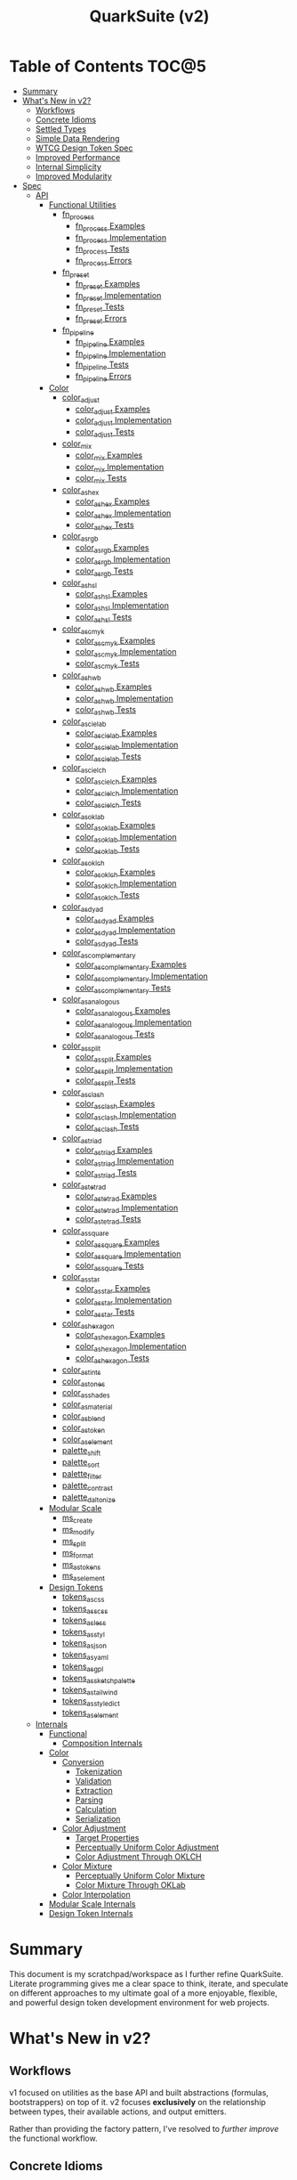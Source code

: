 #+TITLE: QuarkSuite (v2)
#+PROPERTY: header-args:deno :tangle yes :mkdirp yes
#+PROPERTY: header-args:js :tangle yes :mkdirp yes
#+PROPERTY: header-args:shell :results output code

* Table of Contents :TOC@5:
- [[#summary][Summary]]
- [[#whats-new-in-v2][What's New in v2?]]
  - [[#workflows][Workflows]]
  - [[#concrete-idioms][Concrete Idioms]]
  - [[#settled-types][Settled Types]]
  - [[#simple-data-rendering][Simple Data Rendering]]
  - [[#wtcg-design-token-spec][WTCG Design Token Spec]]
  - [[#improved-performance][Improved Performance]]
  - [[#internal-simplicity][Internal Simplicity]]
  - [[#improved-modularity][Improved Modularity]]
- [[#spec][Spec]]
  - [[#api][API]]
    - [[#functional-utilities][Functional Utilities]]
      - [[#fn_process][fn_process]]
        - [[#fn_process-examples][fn_process Examples]]
        - [[#fn_process-implementation][fn_process Implementation]]
        - [[#fn_process-tests][fn_process Tests]]
        - [[#fn_process-errors][fn_process Errors]]
      - [[#fn_preset][fn_preset]]
        - [[#fn_preset-examples][fn_preset Examples]]
        - [[#fn_preset-implementation][fn_preset Implementation]]
        - [[#fn_preset-tests][fn_preset Tests]]
        - [[#fn_preset-errors][fn_preset Errors]]
      - [[#fn_pipeline][fn_pipeline]]
        - [[#fn_pipeline-examples][fn_pipeline Examples]]
        - [[#fn_pipeline-implementation][fn_pipeline Implementation]]
        - [[#fn_pipeline-tests][fn_pipeline Tests]]
        - [[#fn_pipeline-errors][fn_pipeline Errors]]
    - [[#color][Color]]
      - [[#color_adjust][color_adjust]]
        - [[#color_adjust-examples][color_adjust Examples]]
        - [[#color_adjust-implementation][color_adjust Implementation]]
        - [[#color_adjust-tests][color_adjust Tests]]
      - [[#color_mix][color_mix]]
        - [[#color_mix-examples][color_mix Examples]]
        - [[#color_mix-implementation][color_mix Implementation]]
        - [[#color_mix-tests][color_mix Tests]]
      - [[#color_as_hex][color_as_hex]]
        - [[#color_as_hex-examples][color_as_hex Examples]]
        - [[#color_as_hex-implementation][color_as_hex Implementation]]
        - [[#color_as_hex-tests][color_as_hex Tests]]
      - [[#color_as_rgb][color_as_rgb]]
        - [[#color_as_rgb-examples][color_as_rgb Examples]]
        - [[#color_as_rgb-implementation][color_as_rgb Implementation]]
        - [[#color_as_rgb-tests][color_as_rgb Tests]]
      - [[#color_as_hsl][color_as_hsl]]
        - [[#color_as_hsl-examples][color_as_hsl Examples]]
        - [[#color_as_hsl-implementation][color_as_hsl Implementation]]
        - [[#color_as_hsl-tests][color_as_hsl Tests]]
      - [[#color_as_cmyk][color_as_cmyk]]
        - [[#color_as_cmyk-examples][color_as_cmyk Examples]]
        - [[#color_as_cmyk-implementation][color_as_cmyk Implementation]]
        - [[#color_as_cmyk-tests][color_as_cmyk Tests]]
      - [[#color_as_hwb][color_as_hwb]]
        - [[#color_as_hwb-examples][color_as_hwb Examples]]
        - [[#color_as_hwb-implementation][color_as_hwb Implementation]]
        - [[#color_as_hwb-tests][color_as_hwb Tests]]
      - [[#color_as_cielab][color_as_cielab]]
        - [[#color_as_cielab-examples][color_as_cielab Examples]]
        - [[#color_as_cielab-implementation][color_as_cielab Implementation]]
        - [[#color_as_cielab-tests][color_as_cielab Tests]]
      - [[#color_as_cielch][color_as_cielch]]
        - [[#color_as_cielch-examples][color_as_cielch Examples]]
        - [[#color_as_cielch-implementation][color_as_cielch Implementation]]
        - [[#color_as_cielch-tests][color_as_cielch Tests]]
      - [[#color_as_oklab][color_as_oklab]]
        - [[#color_as_oklab-examples][color_as_oklab Examples]]
        - [[#color_as_oklab-implementation][color_as_oklab Implementation]]
        - [[#color_as_oklab-tests][color_as_oklab Tests]]
      - [[#color_as_oklch][color_as_oklch]]
        - [[#color_as_oklch-examples][color_as_oklch Examples]]
        - [[#color_as_oklch-implementation][color_as_oklch Implementation]]
        - [[#color_as_oklch-tests][color_as_oklch Tests]]
      - [[#color_as_dyad][color_as_dyad]]
        - [[#color_as_dyad-examples][color_as_dyad Examples]]
        - [[#color_as_dyad-implementation][color_as_dyad Implementation]]
        - [[#color_as_dyad-tests][color_as_dyad Tests]]
      - [[#color_as_complementary][color_as_complementary]]
        - [[#color_as_complementary-examples][color_as_complementary Examples]]
        - [[#color_as_complementary-implementation][color_as_complementary Implementation]]
        - [[#color_as_complementary-tests][color_as_complementary Tests]]
      - [[#color_as_analogous][color_as_analogous]]
        - [[#color_as_analogous-examples][color_as_analogous Examples]]
        - [[#color_as_analogous-implementation][color_as_analogous Implementation]]
        - [[#color_as_analogous-tests][color_as_analogous Tests]]
      - [[#color_as_split][color_as_split]]
        - [[#color_as_split-examples][color_as_split Examples]]
        - [[#color_as_split-implementation][color_as_split Implementation]]
        - [[#color_as_split-tests][color_as_split Tests]]
      - [[#color_as_clash][color_as_clash]]
        - [[#color_as_clash-examples][color_as_clash Examples]]
        - [[#color_as_clash-implementation][color_as_clash Implementation]]
        - [[#color_as_clash-tests][color_as_clash Tests]]
      - [[#color_as_triad][color_as_triad]]
        - [[#color_as_triad-examples][color_as_triad Examples]]
        - [[#color_as_triad-implementation][color_as_triad Implementation]]
        - [[#color_as_triad-tests][color_as_triad Tests]]
      - [[#color_as_tetrad][color_as_tetrad]]
        - [[#color_as_tetrad-examples][color_as_tetrad Examples]]
        - [[#color_as_tetrad-implementation][color_as_tetrad Implementation]]
        - [[#color_as_tetrad-tests][color_as_tetrad Tests]]
      - [[#color_as_square][color_as_square]]
        - [[#color_as_square-examples][color_as_square Examples]]
        - [[#color_as_square-implementation][color_as_square Implementation]]
        - [[#color_as_square-tests][color_as_square Tests]]
      - [[#color_as_star][color_as_star]]
        - [[#color_as_star-examples][color_as_star Examples]]
        - [[#color_as_star-implementation][color_as_star Implementation]]
        - [[#color_as_star-tests][color_as_star Tests]]
      - [[#color_as_hexagon][color_as_hexagon]]
        - [[#color_as_hexagon-examples][color_as_hexagon Examples]]
        - [[#color_as_hexagon-implementation][color_as_hexagon Implementation]]
        - [[#color_as_hexagon-tests][color_as_hexagon Tests]]
      - [[#color_as_tints][color_as_tints]]
      - [[#color_as_tones][color_as_tones]]
      - [[#color_as_shades][color_as_shades]]
      - [[#color_as_material][color_as_material]]
      - [[#color_as_blend][color_as_blend]]
      - [[#color_as_token][color_as_token]]
      - [[#color_as_element][color_as_element]]
      - [[#palette_shift][palette_shift]]
      - [[#palette_sort][palette_sort]]
      - [[#palette_filter][palette_filter]]
      - [[#palette_contrast][palette_contrast]]
      - [[#palette_daltonize][palette_daltonize]]
    - [[#modular-scale][Modular Scale]]
      - [[#ms_create][ms_create]]
      - [[#ms_modify][ms_modify]]
      - [[#ms_split][ms_split]]
      - [[#ms_format][ms_format]]
      - [[#ms_as_tokens][ms_as_tokens]]
      - [[#ms_as_element][ms_as_element]]
    - [[#design-tokens][Design Tokens]]
      - [[#tokens_as_css][tokens_as_css]]
      - [[#tokens_as_scss][tokens_as_scss]]
      - [[#tokens_as_less][tokens_as_less]]
      - [[#tokens_as_styl][tokens_as_styl]]
      - [[#tokens_as_json][tokens_as_json]]
      - [[#tokens_as_yaml][tokens_as_yaml]]
      - [[#tokens_as_gpl][tokens_as_gpl]]
      - [[#tokens_as_sketchpalette][tokens_as_sketchpalette]]
      - [[#tokens_as_tailwind][tokens_as_tailwind]]
      - [[#tokens_as_styledict][tokens_as_styledict]]
      - [[#tokens_as_element][tokens_as_element]]
  - [[#internals][Internals]]
    - [[#functional][Functional]]
      - [[#composition-internals][Composition Internals]]
    - [[#color-1][Color]]
      - [[#conversion][Conversion]]
        - [[#tokenization][Tokenization]]
        - [[#validation][Validation]]
        - [[#extraction][Extraction]]
        - [[#parsing][Parsing]]
        - [[#calculation][Calculation]]
        - [[#serialization][Serialization]]
      - [[#color-adjustment][Color Adjustment]]
        - [[#target-properties][Target Properties]]
        - [[#perceptually-uniform-color-adjustment][Perceptually Uniform Color Adjustment]]
        - [[#color-adjustment-through-oklch][Color Adjustment Through OKLCH]]
      - [[#color-mixture][Color Mixture]]
        - [[#perceptually-uniform-color-mixture][Perceptually Uniform Color Mixture]]
        - [[#color-mixture-through-oklab][Color Mixture Through OKLab]]
      - [[#color-interpolation][Color Interpolation]]
    - [[#modular-scale-internals][Modular Scale Internals]]
    - [[#design-token-internals][Design Token Internals]]

* Summary

This document is my scratchpad/workspace as I further refine QuarkSuite. Literate programming gives me a clear space to
think, iterate, and speculate on different approaches to my ultimate goal of a more enjoyable, flexible, and powerful
design token development environment for web projects.

* What's New in v2?

** Workflows

v1 focused on utilities as the base API and built abstractions (formulas, bootstrappers) on top of it. v2 focuses
*exclusively* on the relationship between types, their available actions, and output emitters.

Rather than providing the factory pattern, I've resolved to /further improve/ the functional workflow.

** Concrete Idioms

Where v1 differentiated between its abstractions with a host of naming conventions, v2 reinforces an idiomatic
relationship between functions and their purpose. The API now follows a simple, explicit naming convention.

+ =type_action(y, x)=: indicates that a function performs an action on =x= with =y= modifying the output
+ =type_as_output(x)=: indicates that a function emits output /directly from/ =x=

** Settled Types

+ =fn=: functional helpers
+ =color=: individual colors (of any valid CSS format)
+ =palette=: generated color palettes
+ =ms=: modular scales
+ =tokens=: token collections

** Simple Data Rendering

After fiddling with a lot of approaches for a UI library, I realized that QuarkSuite doesn't really need a full library
so much as ways to render data to a view. =type_as_element= is a new emitter in v2 that indicates the output will be
HTML rendered or a web component.

** WTCG Design Token Spec

I can transition away from my own Quarks System Dictionary spec in favor of [[https://design-tokens.github.io/community-group/format/][adopting an emerging community spec]]. You
love to see it.

** Improved Performance

The library is already pretty fast, but it could be faster. That in itself is enough for me to research ways to squeeze
a little more performance out of everything happening under the hood.

** Internal Simplicity

Up until now, QuarkSuite used some internal patterns and structure that at the time was some pretty clever code. At the
same time, this makes it a bit /too clever to debug effectively/. I'm being more judicious toward complexity and
limiting it to where it's needed.

** Improved Modularity

Where v1 kept its code in a single =mod.js= file, v2 splits the functionality into discrete modules associated with the
available types. This will make it easier to develop and debug while allowing more types to be added in the future.

In addition, the internal library has been expanded so that each utility exposed in the API is truly uncoupled from the
rest. This means that modern build tools, and environments that support tree shaking, will only pull in what's needed.

* Spec

The library begins with an entry point =mod.js= that aggregates all the functionality to make it easier to experiment
during development before you've settled on what you need. QuarkSuite v2 separates all functionality by its input type.

#+BEGIN_SRC js :tangle "./v2/mod.js" :comments both
// Package all utility types

export * as fn from "./fn.js";
export * as color from "./color.js";
export * as ms from "./ms.js";
export * as tokens from "./tokens.js";
#+END_SRC

** API

The API documentation follows specific formatting that will hopefully make it easier to understand.

#+BEGIN_QUOTE
Example:

=name(y, x) => unknown=
+ =y = {}: unknown=: modifier description
+ =x: unknown=: data description
#+END_QUOTE

*** Functional Utilities
:PROPERTIES:
:header-args:js: :tangle "./v2/fn.js" :comments both
:END:

**** fn_process

A functional utility that combines emitters into a process.

+ =fn_process(...emitters) => (x)=
  + =emitters: Array<(x)>=: sequence of emitters to combine

***** fn_process Examples

***** fn_process Implementation

#+BEGIN_SRC js
export function fn_process(...emitters) {
  return compose(...emitters);
}
#+END_SRC

***** fn_process Tests

***** fn_process Errors

**** fn_preset

A functional utility that accepts an action and its modifiers and converts it to an emitter.

+ =fn_preset(action, y) => (x)=
  + =action: (y, x) => unknown=: the action to transform
  + =y: unknown=: the action's associated modifiers

***** fn_preset Examples

***** fn_preset Implementation

#+BEGIN_SRC js
export function fn_preset(action, y) {
  return (x) => action(y, x);
}
#+END_SRC

***** fn_preset Tests

***** fn_preset Errors

**** fn_pipeline

A functional utility that shuttles data =x= through a process pipeline.

+ =fn_pipeline(x, ...processes) => unknown=
  + =x: unknown=: data to pipe
  + =processes: Array<(x)>=: sequence of processes to transform data

***** fn_pipeline Examples

***** fn_pipeline Implementation

#+BEGIN_SRC js
export function fn_pipeline(x, ...processes) {
  return compose(...processes)(x);
}
#+END_SRC

***** fn_pipeline Tests

***** fn_pipeline Errors

*** Color
:PROPERTIES:
:header-args:js: :tangle "./v2/color.js" :comments both
:END:

**** color_adjust

An action that adjusts the =properties= of a given valid CSS =color=. Positive property values will increase while
negative values will decrease.

If =steps= is defined, this triggers the interpolation behavior where the action will instead return the unique
results of adjusting the defined =properties= color in /sequence/ up to the set number of =steps=.

+ =color_adjust(properties, color) => string=
  - =properties: {}=: the color properties to adjust
    * =properties.lightness = 0: number=: adjust the color's lightness (as a percentage)
    * =properties.chroma = 0: number=: adjust the color's chroma (as a percentage)
    * =properties.hue = 0: number=: adjust the color's hue (in degrees)
    * =properties.alpha = 0: number=: adjust the color's transparency (as a percentage)
    * =properties.steps = 0: number=: triggers color interpolation mode (if greater than 0)
  - =color: string=: the color to adjust

***** color_adjust Examples

***** color_adjust Implementation

#+BEGIN_SRC js
export function color_adjust(settings, color) {
  // Do nothing by default
  const { lightness = 0, chroma = 0, hue = 0, alpha = 0, steps } = settings;

  if (steps) {
    return colorInterpolation(
      colorAdjustment,
      {
        lightness,
        chroma,
        hue,
        alpha,
        steps,
      },
      color,
    );
  }

  return colorAdjustment({ lightness, chroma, hue, alpha }, color);
}
#+END_SRC

***** color_adjust Tests

#+BEGIN_SRC js :tangle "./v2/tests/color_adjust_test.js"
import { describe, expect, it, run } from "https://deno.land/x/tincan/mod.ts";
import { color_adjust } from "../color.js";

describe("color_adjust(settings, color)", () => {
  it("should reject invalid colors", () => {
    expect(() => color_adjust({}, "invalid")).toThrow();
  });

  it("should correctly adjust lightness of samples", () => {
    expect(color_adjust({ lightness: -25 }, "white")).toBe("#aeaeae");
    expect(color_adjust({ lightness: 25 }, "gray")).toBe("#cdcdcd");
    expect(color_adjust({ lightness: 50 }, "black")).toBe("#636363");
    expect(color_adjust({ lightness: -25 }, "red")).toBe("#a10000");
    expect(color_adjust({ lightness: 10 }, "orange")).toBe("#ffc644");
    expect(color_adjust({ lightness: -16 }, "yellow")).toBe("#cbc900");
    expect(color_adjust({ lightness: -32 }, "lime")).toBe("#009300");
    expect(color_adjust({ lightness: 16 }, "cyan")).toBe("#54ffff");
    expect(color_adjust({ lightness: 32 }, "blue")).toBe("#479dff");
    expect(color_adjust({ lightness: 24 }, "purple")).toBe("#cf5fcc");
    expect(color_adjust({ lightness: -24 }, "magenta")).toBe("#a900ad");
  });

  it("should correctly adjust chroma of samples", () => {
    expect(color_adjust({ chroma: 50 }, "white")).toBe("#ffdbfc");
    expect(color_adjust({ chroma: 50 }, "gray")).toBe("#bb5d7d");
    expect(color_adjust({ chroma: 75 }, "black")).toBe("#060000");
    expect(color_adjust({ chroma: -25 }, "red")).toBe("#e64a3b");
    expect(color_adjust({ chroma: -10 }, "orange")).toBe("#f6a941");
    expect(color_adjust({ chroma: -16 }, "yellow")).toBe("#fcfe66");
    expect(color_adjust({ chroma: -32 }, "lime")).toBe("#71f56a");
    expect(color_adjust({ chroma: -75 }, "cyan")).toBe("#e0e0e0");
    expect(color_adjust({ chroma: 32 }, "blue")).toBe("#1e00ff");
    expect(color_adjust({ chroma: 24 }, "purple")).toBe("#8d008f");
    expect(color_adjust({ chroma: -24 }, "magenta")).toBe("#f04bee");
  });

  it("should correctly adjust hue of samples", () => {
    expect(color_adjust({ hue: 30 }, "white")).toBe("#ffffff");
    expect(color_adjust({ hue: 60 }, "gray")).toBe("#808080");
    expect(color_adjust({ hue: 90 }, "black")).toBe("#000000");
    expect(color_adjust({ hue: 150 }, "red")).toBe("#00b48c");
    expect(color_adjust({ hue: 180 }, "orange")).toBe("#5bc0ff");
    expect(color_adjust({ hue: 210 }, "yellow")).toBe("#ffc2ff");
    expect(color_adjust({ hue: 240 }, "lime")).toBe("#ff6072");
    expect(color_adjust({ hue: 270 }, "cyan")).toBe("#f0e55d");
    expect(color_adjust({ hue: 300 }, "blue")).toBe("#0075a4");
    expect(color_adjust({ hue: 330 }, "purple")).toBe("#5e21a6");
    expect(color_adjust({ hue: 360 }, "magenta")).toBe("#ff00ff");
  });

  it("should correctly adjust alpha of samples", () => {
    expect(color_adjust({ alpha: -10 }, "white")).toBe("#ffffffe6");
    expect(color_adjust({ alpha: -20 }, "gray")).toBe("#808080cc");
    expect(color_adjust({ alpha: -30 }, "black")).toBe("#000000b3");
    expect(color_adjust({ alpha: -40 }, "red")).toBe("#ff000099");
    expect(color_adjust({ alpha: -50 }, "orange")).toBe("#ffa50080");
    expect(color_adjust({ alpha: -60 }, "yellow")).toBe("#ffff0066");
    expect(color_adjust({ alpha: -70 }, "lime")).toBe("#00ff004d");
    expect(color_adjust({ alpha: -80 }, "cyan")).toBe("#00ffff33");
    expect(color_adjust({ alpha: -90 }, "blue")).toBe("#0000ff1a");
    expect(color_adjust({ alpha: -100 }, "purple")).toBe("#80008000");
    expect(color_adjust({ alpha: -110 }, "magenta")).toBe("#ff00ff00");
  });

  it("should allow interpolation when settings.steps is defined", () => {
    expect(
      color_adjust({ lightness: -25, chroma: 50, steps: 10 }, "white"),
    ).toEqual([
      "#fff3f6",
      "#fee8ee",
      "#fddce5",
      "#fcd1dc",
      "#fac5d4",
      "#f8bacc",
      "#f6aec3",
      "#f3a3bb",
      "#f197b3",
      "#ee8bab",
    ]);
    expect(
      color_adjust({ lightness: 25, chroma: 50, steps: 10 }, "gray"),
    ).toEqual([
      "#8e8587",
      "#9d898e",
      "#ab8e96",
      "#ba929d",
      "#c896a4",
      "#d69aac",
      "#e59eb3",
      "#f3a3bb",
      "#ffa7c3",
      "#ffaaca",
    ]);
    expect(
      color_adjust({ lightness: 50, chroma: 75, steps: 10 }, "black"),
    ).toEqual([
      "#010000",
      "#0b0003",
      "#1c010a",
      "#2e0215",
      "#420420",
      "#56072b",
      "#6b0b38",
      "#811044",
      "#981551",
      "#b01a5f",
    ]);
    expect(
      color_adjust({ lightness: -25, chroma: -25, hue: 150, steps: 10 }, "red"),
    ).toEqual([
      "#ef2200",
      "#d93900",
      "#bf4c00",
      "#a05a00",
      "#7c6300",
      "#536900",
      "#066b00",
      "#006a00",
      "#006527",
      "#005d44",
    ]);
    expect(
      color_adjust(
        { lightness: 10, chroma: -10, hue: 180, steps: 10 },
        "orange",
      ),
    ).toEqual([
      "#ebb700",
      "#cfc824",
      "#aed754",
      "#85e27f",
      "#55eba9",
      "#01efd0",
      "#00f0f4",
      "#1bedff",
      "#5ee8ff",
      "#8ee2ff",
    ]);
    expect(
      color_adjust(
        { lightness: -16, chroma: -16, hue: 210, steps: 10 },
        "yellow",
      ),
    ).toEqual([
      "#beff67",
      "#69ffa3",
      "#00ffd7",
      "#00ffff",
      "#00f8ff",
      "#00e5ff",
      "#7cd1ff",
      "#b0bcff",
      "#d5a9ff",
      "#f099ff",
    ]);
    expect(
      color_adjust(
        { lightness: -32, chroma: -32, hue: 240, steps: 10 },
        "lime",
      ),
    ).toEqual([
      "#00fe9e",
      "#00f0e8",
      "#00d7ff",
      "#00b6ff",
      "#4192ff",
      "#9270ff",
      "#ba52f5",
      "#cf36ba",
      "#d71b78",
      "#d10f2f",
    ]);
    expect(
      color_adjust({ lightness: 16, chroma: -75, hue: 270, steps: 10 }, "cyan"),
    ).toEqual([
      "#6af9ff",
      "#abf1ff",
      "#ddebff",
      "#ffe9ff",
      "#ffecff",
      "#fff4ff",
      "#fff9f8",
      "#fffefc",
      "#ffffff",
    ]);
    expect(
      color_adjust({ lightness: 32, chroma: 32, hue: 300, steps: 10 }, "blue"),
    ).toEqual([
      "#7700fc",
      "#b700cd",
      "#eb007e",
      "#ff0000",
      "#ee5b00",
      "#9ea300",
      "#00d200",
      "#00eb98",
      "#00eaff",
    ]);
    expect(
      color_adjust(
        { lightness: 24, chroma: 24, hue: 330, steps: 10 },
        "purple",
      ),
    ).toEqual([
      "#a1004d",
      "#b10000",
      "#aa3700",
      "#876400",
      "#2d8600",
      "#009b55",
      "#009fb2",
      "#0092f9",
      "#4179ff",
      "#aa5eff",
    ]);
    expect(
      color_adjust(
        { lightness: -24, chroma: -24, hue: 360, steps: 10 },
        "magenta",
      ),
    ).toEqual([
      "#ff0080",
      "#ff0000",
      "#e95500",
      "#8c8a00",
      "#00a200",
      "#009f88",
      "#0082da",
      "#0050fd",
      "#6e05e5",
      "#9c009e",
    ]);
  });
});

run();
#+END_SRC

#+BEGIN_SRC shell
NO_COLOR=1 deno test v2/tests/color_adjust_test.js
#+END_SRC

#+RESULTS:
#+begin_src shell

  color_adjust(settings, color)
  • should reject invalid colors
  • should correctly adjust lightness of samples
  • should correctly adjust chroma of samples
  • should correctly adjust hue of samples
  • should correctly adjust alpha of samples
  • should allow interpolation when settings.steps is defined

running 6 tests from file:///home/cr-jr/Code/quarksuite:core/v2/tests/color_adjust_test.js
test color_adjust(settings, color) > should reject invalid colors ... ok (14ms)
test color_adjust(settings, color) > should correctly adjust lightness of samples ... ok (30ms)
test color_adjust(settings, color) > should correctly adjust chroma of samples ... ok (14ms)
test color_adjust(settings, color) > should correctly adjust hue of samples ... ok (15ms)
test color_adjust(settings, color) > should correctly adjust alpha of samples ... ok (14ms)
test color_adjust(settings, color) > should allow interpolation when settings.steps is defined ... ok (102ms)

test result: ok. 6 passed; 0 failed; 0 ignored; 0 measured; 0 filtered out (239ms)

#+end_src

**** color_mix

An action that mixes an input =color= and a =target= color with a set level of =strength=.

+ =color_mix(settings, color) => string=
  - =settings: {}=: the mixture options to set
    * =settings.target = color: string=: set the target (any valid CSS color)
    * =settings.strength = 0: number=: set the strength (as a percentage, negative values reverse the direction)
  - =color: string=: the color to mix

***** color_mix Examples

***** color_mix Implementation

#+BEGIN_SRC js
export function color_mix(settings, color) {
  // Do nothing by default
  const { target = color, strength = 0 } = settings;

  return colorMix({ target, strength }, color);
}
#+END_SRC

***** color_mix Tests

#+BEGIN_SRC js :tangle "./v2/tests/color_mix_test.js"
import { describe, expect, it, run } from "https://deno.land/x/tincan/mod.ts";
import { color_adjust, color_mix } from "../color.js";

describe("color_mix(settings, color)", () => {
  const samples = [
    ["red", ["#ff0000", "#ff4b00", "#ff6e00", "#ff8b00", "#ffa500"], "orange"],
    [
      "orange",
      ["#ffa500", "#ffbc00", "#ffd200", "#ffe900", "#ffff00"],
      "yellow",
    ],
    ["yellow", ["#ffff00", "#daff00", "#b0ff00", "#7cff00", "#00ff00"], "lime"],
    ["lime", ["#00ff00", "#00ff74", "#00ffa9", "#00ffd6", "#00ffff"], "cyan"],
    ["cyan", ["#00ffff", "#00d1ff", "#00a0ff", "#006aff", "#0000ff"], "blue"],
    ["blue", ["#0000ff", "#381fde", "#5424be", "#6b1e9f", "#800080"], "purple"],
    [
      "purple",
      ["#800080", "#9e009e", "#bd00bd", "#de00de", "#ff00ff"],
      "magenta",
    ],
  ];

  const negations = [
    [
      "red",
      ["#ff0000", "#de5e58", "#b78087", "#8497b2", "#00a9db"],
      color_adjust({ hue: 180 }, "red"),
    ],
    [
      "orange",
      ["#ffa500", "#dfb172", "#bbb9a7", "#92bed4", "#5bc0ff"],
      color_adjust({ hue: 180 }, "orange"),
    ],
    [
      "yellow",
      ["#ffff00", "#fbf77c", "#f8eeb0", "#f6e4da", "#f4d8ff"],
      color_adjust({ hue: 180 }, "yellow"),
    ],
    [
      "lime",
      ["#00ff00", "#8ce77c", "#becbb0", "#e2aada", "#ff7dff"],
      color_adjust({ hue: 180 }, "lime"),
    ],
    [
      "cyan",
      ["#00ffff", "#8beeef", "#bddcdf", "#e2c9cf", "#ffb3bf"],
      color_adjust({ hue: 180 }, "cyan"),
    ],
    [
      "blue",
      ["#0000ff", "#383cc8", "#5e4592", "#803e5a", "#a02000"],
      color_adjust({ hue: 180 }, "blue"),
    ],
    [
      "purple",
      ["#800080", "#6f366a", "#5a4b52", "#3f5a37", "#006600"],
      color_adjust({ hue: 180 }, "purple"),
    ],
    [
      "magenta",
      ["#ff00ff", "#de72d5", "#b79ba9", "#85b774", "#00cd00"],
      color_adjust({ hue: 180 }, "magenta"),
    ],
  ];

  it("should reject an invalid color", () => {
    expect(() => color_mix({ target: "blue" }, "invalid")).toThrow();
  });

  it("should reject an invalid target", () => {
    expect(() => color_mix({ target: "invalid" }, "red")).toThrow();
  });

  it("should correctly mix samples", () => {
    samples.forEach(([color, results, target]) => {
      results.forEach((output, index) => {
        expect(color_mix({ target, strength: index * 25 }, color)).toBe(output);
      });
    });
  });

  it("should correctly negate opposites", () => {
    negations.forEach(([color, results, target]) => {
      results.forEach((output, index) => {
        expect(color_mix({ target, strength: index * 25 }, color)).toBe(output);
      });
    });
  });
});

run();
#+END_SRC

#+BEGIN_SRC shell
NO_COLOR=1 deno test v2/tests/color_mix_test.js
#+END_SRC

#+RESULTS:
#+begin_src shell

  color_mix(settings, color)
  • should reject an invalid color
  • should reject an invalid target
  • should correctly mix samples
  • should correctly negate opposites

running 4 tests from file:///home/cr-jr/Code/quarksuite:core/v2/tests/color_mix_test.js
test color_mix(settings, color) > should reject an invalid color ... ok (12ms)
test color_mix(settings, color) > should reject an invalid target ... ok (6ms)
test color_mix(settings, color) > should correctly mix samples ... ok (46ms)
test color_mix(settings, color) > should correctly negate opposites ... ok (53ms)

test result: ok. 4 passed; 0 failed; 0 ignored; 0 measured; 0 filtered out (189ms)

#+end_src
**** color_as_hex

An emitter that accepts a valid CSS =color= and outputs its hexadecimal equivalent.

+ =color_as_hex(color) => string=
  + =color: string=: the color to convert

***** color_as_hex Examples

***** color_as_hex Implementation

#+BEGIN_SRC js
export function color_as_hex(color) {
  return serializeHex(convert(color, "hex"));
}
#+END_SRC

***** color_as_hex Tests

#+BEGIN_SRC js :tangle "./v2/tests/color_as_hex_test.js" :comments both
import { describe, expect, it, run } from "https://deno.land/x/tincan/mod.ts";
import { color_as_hex } from "../color.js";

describe("color_as_hex(color)", () => {
  const controlGroup = [
    ["black", "#000000"],
    ["gray", "#808080"],
    ["white", "#ffffff"],
  ];

  const samples = [
    ["red", "#ff0000"],
    ["orange", "#ffa500"],
    ["yellow", "#ffff00"],
    ["lime", "#00ff00"],
    ["cyan", "#00ffff"],
    ["blue", "#0000ff"],
    ["purple", "#800080"],
    ["magenta", "#ff00ff"],
  ];

  it("should reject invalid colors", () => {
    expect(() => color_as_hex("invalid")).toThrow();
  });

  it("should correctly convert the control group", () => {
    controlGroup.forEach(([input, output]) => {
      expect(color_as_hex(input)).toBe(output);
    });
  });
  it("should correctly convert the color samples", () => {
    samples.forEach(([input, output]) => {
      expect(color_as_hex(input)).toBe(output);
    });
  });
});

run();
#+END_SRC

#+BEGIN_SRC shell
NO_COLOR=1 deno test v2/tests/color_as_hex_test.js
#+END_SRC

#+RESULTS:
#+begin_src shell

  color_as_hex(color)
  • should reject invalid colors
  • should correctly convert the control group
  • should correctly convert the color samples

running 3 tests from file:///home/cr-jr/Code/quarksuite:core/v2/tests/color_as_hex_test.js
test color_as_hex(color) > should reject invalid colors ... ok (14ms)
test color_as_hex(color) > should correctly convert the control group ... ok (14ms)
test color_as_hex(color) > should correctly convert the color samples ... ok (13ms)

test result: ok. 3 passed; 0 failed; 0 ignored; 0 measured; 0 filtered out (87ms)

#+end_src

**** color_as_rgb

An emitter that accepts a valid CSS =color= and outputs its RGB equivalent.

+ =color_as_rgb(color) => string=
  + =color: string=: the color to convert

***** color_as_rgb Examples

***** color_as_rgb Implementation

#+BEGIN_SRC js
export function color_as_rgb(color) {
  return serializeRgb(convert(color, "rgb"));
}
#+END_SRC

***** color_as_rgb Tests

#+BEGIN_SRC js :tangle "./v2/tests/color_as_rgb_test.js" :comments both
import { describe, expect, it, run } from "https://deno.land/x/tincan/mod.ts";
import { color_as_rgb } from "../color.js";

describe("color_as_rgb(color)", () => {
  const controlGroup = [
    ["black", "rgb(0, 0, 0)"],
    ["gray", "rgb(128, 128, 128)"],
    ["white", "rgb(255, 255, 255)"],
  ];

  const samples = [
    ["red", "rgb(255, 0, 0)"],
    ["orange", "rgb(255, 165, 0)"],
    ["yellow", "rgb(255, 255, 0)"],
    ["lime", "rgb(0, 255, 0)"],
    ["cyan", "rgb(0, 255, 255)"],
    ["blue", "rgb(0, 0, 255)"],
    ["purple", "rgb(128, 0, 128)"],
    ["magenta", "rgb(255, 0, 255)"],
  ];

  it("should reject invalid colors", () => {
    expect(() => color_as_rgb("invalid")).toThrow();
  });

  it("should correctly convert the control group", () => {
    controlGroup.forEach(([input, output]) => {
      expect(color_as_rgb(input)).toBe(output);
    });
  });
  it("should correctly convert the color samples", () => {
    samples.forEach(([input, output]) => {
      expect(color_as_rgb(input)).toBe(output);
    });
  });
});

run();
#+END_SRC

#+BEGIN_SRC shell
NO_COLOR=1 deno test v2/tests/color_as_rgb_test.js
#+END_SRC

#+RESULTS:
#+begin_src shell

  color_as_rgb(color)
  • should reject invalid colors
  • should correctly convert the control group
  • should correctly convert the color samples

running 3 tests from file:///home/cr-jr/Code/quarksuite:core/v2/tests/color_as_rgb_test.js
test color_as_rgb(color) > should reject invalid colors ... ok (14ms)
test color_as_rgb(color) > should correctly convert the control group ... ok (14ms)
test color_as_rgb(color) > should correctly convert the color samples ... ok (14ms)

test result: ok. 3 passed; 0 failed; 0 ignored; 0 measured; 0 filtered out (87ms)

#+end_src

**** color_as_hsl

An emitter that accepts a valid CSS =color= and outputs its HSL equivalent.

+ =color_as_hsl(color) => string=
  + =color: string=: the color to convert

***** color_as_hsl Examples

***** color_as_hsl Implementation

#+BEGIN_SRC js
export function color_as_hsl(color) {
  return serializeHsl(convert(color, "hsl"));
}
#+END_SRC

***** color_as_hsl Tests

#+BEGIN_SRC js :tangle "./v2/tests/color_as_hsl_test.js" :comments both
import { describe, expect, it, run } from "https://deno.land/x/tincan/mod.ts";
import { color_as_hsl } from "../color.js";

describe("color_as_hsl(color)", () => {
  const controlGroup = [
    ["black", "hsl(0, 0%, 0%)"],
    ["gray", "hsl(0, 0%, 50.196%)"],
    ["white", "hsl(0, 0%, 100%)"],
  ];

  const samples = [
    ["red", "hsl(0, 100%, 50%)"],
    ["orange", "hsl(38.824, 100%, 50%)"],
    ["yellow", "hsl(60, 100%, 50%)"],
    ["lime", "hsl(120, 100%, 50%)"],
    ["cyan", "hsl(180, 100%, 50%)"],
    ["blue", "hsl(240, 100%, 50%)"],
    ["purple", "hsl(300, 100%, 25.098%)"],
    ["magenta", "hsl(300, 100%, 50%)"],
  ];

  it("should reject invalid colors", () => {
    expect(() => color_as_hsl("invalid")).toThrow();
  });

  it("should correctly convert the control group", () => {
    controlGroup.forEach(([input, output]) => {
      expect(color_as_hsl(input)).toBe(output);
    });
  });
  it("should correctly convert the color samples", () => {
    samples.forEach(([input, output]) => {
      expect(color_as_hsl(input)).toBe(output);
    });
  });
});

run();
#+END_SRC

#+BEGIN_SRC shell
NO_COLOR=1 deno test v2/tests/color_as_hsl_test.js
#+END_SRC

#+RESULTS:
#+begin_src shell

  color_as_hsl(color)
  • should reject invalid colors
  • should correctly convert the control group
  • should correctly convert the color samples

running 3 tests from file:///home/cr-jr/Code/quarksuite:core/v2/tests/color_as_hsl_test.js
test color_as_hsl(color) > should reject invalid colors ... ok (16ms)
test color_as_hsl(color) > should correctly convert the control group ... ok (14ms)
test color_as_hsl(color) > should correctly convert the color samples ... ok (15ms)

test result: ok. 3 passed; 0 failed; 0 ignored; 0 measured; 0 filtered out (90ms)

#+end_src

**** color_as_cmyk

An emitter that accepts a valid CSS =color= and outputs its CMYK equivalent.

+ =color_as_cmyk(color) => string=
  + =color: string=: the color to convert

***** color_as_cmyk Examples

***** color_as_cmyk Implementation

#+BEGIN_SRC js
export function color_as_cmyk(color) {
  return serializeCmyk(convert(color, "cmyk"));
}
#+END_SRC

***** color_as_cmyk Tests

#+BEGIN_SRC js :tangle "./v2/tests/color_as_cmyk_test.js" :comments both
import { describe, expect, it, run } from "https://deno.land/x/tincan/mod.ts";
import { color_as_cmyk } from "../color.js";

describe("color_as_cmyk(color)", () => {
  const controlGroup = [
    ["black", "device-cmyk(0% 0% 0% 100%)"],
    ["gray", "device-cmyk(0% 0% 0% 49.804%)"],
    ["white", "device-cmyk(0% 0% 0% 0%)"],
  ];

  const samples = [
    ["red", "device-cmyk(0% 100% 100% 0%)"],
    ["orange", "device-cmyk(0% 35.294% 100% 0%)"],
    ["yellow", "device-cmyk(0% 0% 100% 0%)"],
    ["lime", "device-cmyk(100% 0% 100% 0%)"],
    ["cyan", "device-cmyk(100% 0% 0% 0%)"],
    ["blue", "device-cmyk(100% 100% 0% 0%)"],
    ["purple", "device-cmyk(0% 100% 0% 49.804%)"],
    ["magenta", "device-cmyk(0% 100% 0% 0%)"],
  ];

  it("should reject invalid colors", () => {
    expect(() => color_as_cmyk("invalid")).toThrow();
  });

  it("should correctly convert the control group", () => {
    controlGroup.forEach(([input, output]) => {
      expect(color_as_cmyk(input)).toBe(output);
    });
  });
  it("should correctly convert the color samples", () => {
    samples.forEach(([input, output]) => {
      expect(color_as_cmyk(input)).toBe(output);
    });
  });
});

run();
#+END_SRC

#+BEGIN_SRC shell
NO_COLOR=1 deno test v2/tests/color_as_cmyk_test.js
#+END_SRC

#+RESULTS:
#+begin_src shell

  color_as_cmyk(color)
  • should reject invalid colors
  • should correctly convert the control group
  • should correctly convert the color samples

running 3 tests from file:///home/cr-jr/Code/quarksuite:core/v2/tests/color_as_cmyk_test.js
test color_as_cmyk(color) > should reject invalid colors ... ok (15ms)
test color_as_cmyk(color) > should correctly convert the control group ... ok (14ms)
test color_as_cmyk(color) > should correctly convert the color samples ... ok (13ms)

test result: ok. 3 passed; 0 failed; 0 ignored; 0 measured; 0 filtered out (89ms)

#+end_src

**** color_as_hwb

An emitter that accepts a valid CSS =color= and outputs its HWB equivalent.

+ =color_as_hwb(color) => string=
  + =color: string=: the color to convert

***** color_as_hwb Examples

***** color_as_hwb Implementation

#+BEGIN_SRC js
export function color_as_hwb(color) {
  return serializeHwb(convert(color, "hwb"));
}
#+END_SRC

***** color_as_hwb Tests

#+BEGIN_SRC js :tangle "./v2/tests/color_as_hwb_test.js" :comments both
import { describe, expect, it, run } from "https://deno.land/x/tincan/mod.ts";
import { color_as_hwb } from "../color.js";

describe("color_as_hwb(color)", () => {
  const controlGroup = [
    ["black", "hwb(0 0% 100%)"],
    ["gray", "hwb(0 50.196% 49.804%)"],
    ["white", "hwb(0 100% 0%)"],
  ];

  const samples = [
    ["red", "hwb(0 0% 0%)"],
    ["orange", "hwb(38.824 0% 0%)"],
    ["yellow", "hwb(60 0% 0%)"],
    ["lime", "hwb(120 0% 0%)"],
    ["cyan", "hwb(180 0% 0%)"],
    ["blue", "hwb(240 0% 0%)"],
    ["purple", "hwb(300 0% 49.804%)"],
    ["magenta", "hwb(300 0% 0%)"],
  ];

  it("should reject invalid colors", () => {
    expect(() => color_as_hwb("invalid")).toThrow();
  });

  it("should correctly convert the control group", () => {
    controlGroup.forEach(([input, output]) => {
      expect(color_as_hwb(input)).toBe(output);
    });
  });
  it("should correctly convert the color samples", () => {
    samples.forEach(([input, output]) => {
      expect(color_as_hwb(input)).toBe(output);
    });
  });
});

run();
#+END_SRC

#+BEGIN_SRC shell
NO_COLOR=1 deno test v2/tests/color_as_hwb_test.js
#+END_SRC

#+RESULTS:
#+begin_src shell

  color_as_hwb(color)
  • should reject invalid colors
  • should correctly convert the control group
  • should correctly convert the color samples

running 3 tests from file:///home/cr-jr/Code/quarksuite:core/v2/tests/color_as_hwb_test.js
test color_as_hwb(color) > should reject invalid colors ... ok (16ms)
test color_as_hwb(color) > should correctly convert the control group ... ok (14ms)
test color_as_hwb(color) > should correctly convert the color samples ... ok (14ms)

test result: ok. 3 passed; 0 failed; 0 ignored; 0 measured; 0 filtered out (88ms)

#+end_src
**** color_as_cielab

An emitter that accepts a valid CSS =color= and outputs its CIELAB equivalent.

+ =color_as_cielab(color) => string=
  + =color: string=: the color to convert

***** color_as_cielab Examples

***** color_as_cielab Implementation

#+BEGIN_SRC js
export function color_as_cielab(color) {
  return serializeCielab(convert(color, "cielab"));
}
#+END_SRC

***** color_as_cielab Tests

#+BEGIN_SRC js :tangle "./v2/tests/color_as_cielab_test.js" :comments both
import { describe, expect, it, run } from "https://deno.land/x/tincan/mod.ts";
import { color_as_cielab } from "../color.js";

describe("color_as_cielab(color)", () => {
  const controlGroup = [
    ["black", "lab(0% 0 0)"],
    ["gray", "lab(53.585% 0 0)"],
    ["white", "lab(100% 0 0)"],
  ];

  const samples = [
    ["red", "lab(54.292% 80.812 69.885)"],
    ["orange", "lab(75.59% 27.519 79.116)"],
    ["yellow", "lab(97.607% -15.753 93.388)"],
    ["lime", "lab(87.818% -79.287 80.99)"],
    ["cyan", "lab(90.665% -50.665 -14.962)"],
    ["blue", "lab(29.568% 68.299 -112.029)"],
    ["purple", "lab(29.692% 56.118 -36.291)"],
    ["magenta", "lab(60.17% 93.55 -60.499)"],
  ];

  it("should reject invalid colors", () => {
    expect(() => color_as_cielab("invalid")).toThrow();
  });

  it("should correctly convert the control group", () => {
    controlGroup.forEach(([input, output]) => {
      expect(color_as_cielab(input)).toBe(output);
    });
  });
  it("should correctly convert the color samples", () => {
    samples.forEach(([input, output]) => {
      expect(color_as_cielab(input)).toBe(output);
    });
  });
});

run();
#+END_SRC

#+BEGIN_SRC shell
NO_COLOR=1 deno test v2/tests/color_as_cielab_test.js
#+END_SRC

#+RESULTS:
#+begin_src shell

  color_as_cielab(color)
  • should reject invalid colors
  • should correctly convert the control group
  • should correctly convert the color samples

running 3 tests from file:///home/cr-jr/Code/quarksuite:core/v2/tests/color_as_cielab_test.js
test color_as_cielab(color) > should reject invalid colors ... ok (14ms)
test color_as_cielab(color) > should correctly convert the control group ... ok (14ms)
test color_as_cielab(color) > should correctly convert the color samples ... ok (14ms)

test result: ok. 3 passed; 0 failed; 0 ignored; 0 measured; 0 filtered out (87ms)

#+end_src

**** color_as_cielch

An emitter that accepts a valid CSS =color= and outputs its CIELCH equivalent.

+ =color_as_cielch(color) => string=
  + =color: string=: the color to convert

***** color_as_cielch Examples

***** color_as_cielch Implementation

#+BEGIN_SRC js
export function color_as_cielch(color) {
  return serializeCielch(convert(color, "cielch"));
}
#+END_SRC

***** color_as_cielch Tests

#+BEGIN_SRC js :tangle "./v2/tests/color_as_cielch_test.js" :comments both
import { describe, expect, it, run } from "https://deno.land/x/tincan/mod.ts";
import { color_as_cielch } from "../color.js";

describe("color_as_cielch(color)", () => {
  const controlGroup = [
    ["black", "lch(0% 0 0)"],
    ["gray", "lch(53.585% 0 0)"],
    ["white", "lch(100% 0 0)"],
  ];

  const samples = [
    ["red", "lch(54.292% 106.839 40.853)"],
    ["orange", "lch(75.59% 83.766 70.821)"],
    ["yellow", "lch(97.607% 94.708 99.575)"],
    ["lime", "lch(87.818% 113.34 134.391)"],
    ["cyan", "lch(90.665% 52.828 196.452)"],
    ["blue", "lch(29.568% 131.207 301.369)"],
    ["purple", "lch(29.692% 66.83 327.109)"],
    ["magenta", "lch(60.17% 111.408 327.109)"],
  ];

  it("should reject invalid colors", () => {
    expect(() => color_as_cielch("invalid")).toThrow();
  });

  it("should correctly convert the control group", () => {
    controlGroup.forEach(([input, output]) => {
      expect(color_as_cielch(input)).toBe(output);
    });
  });
  it("should correctly convert the color samples", () => {
    samples.forEach(([input, output]) => {
      expect(color_as_cielch(input)).toBe(output);
    });
  });
});

run();
#+END_SRC

#+BEGIN_SRC shell
NO_COLOR=1 deno test v2/tests/color_as_cielch_test.js
#+END_SRC

#+RESULTS:
#+begin_src shell

  color_as_cielch(color)
  • should reject invalid colors
  • should correctly convert the control group
  • should correctly convert the color samples

running 3 tests from file:///home/cr-jr/Code/quarksuite:core/v2/tests/color_as_cielch_test.js
test color_as_cielch(color) > should reject invalid colors ... ok (14ms)
test color_as_cielch(color) > should correctly convert the control group ... ok (14ms)
test color_as_cielch(color) > should correctly convert the color samples ... ok (14ms)

test result: ok. 3 passed; 0 failed; 0 ignored; 0 measured; 0 filtered out (88ms)

#+end_src

**** color_as_oklab

An emitter that accepts a valid CSS =color= and outputs its OKLab equivalent.

+ =color_as_oklab(color) => string=
  + =color: string=: the color to convert

***** color_as_oklab Examples

***** color_as_oklab Implementation

#+BEGIN_SRC js
export function color_as_oklab(color) {
  return serializeOklab(convert(color, "oklab"));
}
#+END_SRC

***** color_as_oklab Tests

#+BEGIN_SRC js :tangle "./v2/tests/color_as_oklab_test.js" :comments both
import { describe, expect, it, run } from "https://deno.land/x/tincan/mod.ts";
import { color_as_oklab } from "../color.js";

describe("color_as_oklab(color)", () => {
  const controlGroup = [
    ["black", "oklab(0% 0 0)"],
    ["gray", "oklab(59.987% 0 0)"],
    ["white", "oklab(100% 0 0)"],
  ];

  const samples = [
    ["red", "oklab(62.796% 0.22486 0.12585)"],
    ["orange", "oklab(79.269% 0.05661 0.16138)"],
    ["yellow", "oklab(96.798% -0.07137 0.19857)"],
    ["lime", "oklab(86.644% -0.23389 0.1795)"],
    ["cyan", "oklab(90.54% -0.14944 -0.0394)"],
    ["blue", "oklab(45.201% -0.03246 -0.31153)"],
    ["purple", "oklab(42.091% 0.1647 -0.10147)"],
    ["magenta", "oklab(70.167% 0.27457 -0.16916)"],
  ];

  it("should reject invalid colors", () => {
    expect(() => color_as_oklab("invalid")).toThrow();
  });

  it("should correctly convert the control group", () => {
    controlGroup.forEach(([input, output]) => {
      expect(color_as_oklab(input)).toBe(output);
    });
  });
  it("should correctly convert the color samples", () => {
    samples.forEach(([input, output]) => {
      expect(color_as_oklab(input)).toBe(output);
    });
  });
});

run();
#+END_SRC

#+BEGIN_SRC shell
NO_COLOR=1 deno test v2/tests/color_as_oklab_test.js
#+END_SRC

#+RESULTS:
#+begin_src shell

  color_as_oklab(color)
  • should reject invalid colors
  • should correctly convert the control group
  • should correctly convert the color samples

running 3 tests from file:///home/cr-jr/Code/quarksuite:core/v2/tests/color_as_oklab_test.js
test color_as_oklab(color) > should reject invalid colors ... ok (15ms)
test color_as_oklab(color) > should correctly convert the control group ... ok (14ms)
test color_as_oklab(color) > should correctly convert the color samples ... ok (14ms)

test result: ok. 3 passed; 0 failed; 0 ignored; 0 measured; 0 filtered out (88ms)

#+end_src
**** color_as_oklch

An emitter that accepts a valid CSS =color= and outputs its OKLCH equivalent.

+ =color_as_oklch(color) => string=
  + =color: string=: the color to convert

***** color_as_oklch Examples

***** color_as_oklch Implementation

#+BEGIN_SRC js
export function color_as_oklch(color) {
  return serializeOklch(convert(color, "oklch"));
}
#+END_SRC

***** color_as_oklch Tests

#+BEGIN_SRC js :tangle "./v2/tests/color_as_oklch_test.js" :comments both
import { describe, expect, it, run } from "https://deno.land/x/tincan/mod.ts";
import { color_as_oklch } from "../color.js";

describe("color_as_oklch(color)", () => {
  const controlGroup = [
    ["black", "oklch(0% 0 0)"],
    ["gray", "oklch(59.987% 0 0)"],
    ["white", "oklch(100% 0 0)"],
  ];

  const samples = [
    ["red", "oklch(62.796% 0.25768 29.234)"],
    ["orange", "oklch(79.269% 0.17103 70.67)"],
    ["yellow", "oklch(96.798% 0.21101 109.769)"],
    ["lime", "oklch(86.644% 0.29483 142.495)"],
    ["cyan", "oklch(90.54% 0.15455 194.769)"],
    ["blue", "oklch(45.201% 0.31321 264.052)"],
    ["purple", "oklch(42.091% 0.19345 328.363)"],
    ["magenta", "oklch(70.167% 0.32249 328.363)"],
  ];

  it("should reject invalid colors", () => {
    expect(() => color_as_oklch("invalid")).toThrow();
  });

  it("should correctly convert the control group", () => {
    controlGroup.forEach(([input, output]) => {
      expect(color_as_oklch(input)).toBe(output);
    });
  });
  it("should correctly convert the color samples", () => {
    samples.forEach(([input, output]) => {
      expect(color_as_oklch(input)).toBe(output);
    });
  });
});

run();
#+END_SRC

#+BEGIN_SRC shell
NO_COLOR=1 deno test v2/tests/color_as_oklch_test.js
#+END_SRC

#+RESULTS:
#+begin_src shell

  color_as_oklch(color)
  • should reject invalid colors
  • should correctly convert the control group
  • should correctly convert the color samples

running 3 tests from file:///home/cr-jr/Code/quarksuite:core/v2/tests/color_as_oklch_test.js
test color_as_oklch(color) > should reject invalid colors ... ok (15ms)
test color_as_oklch(color) > should correctly convert the control group ... ok (14ms)
test color_as_oklch(color) > should correctly convert the color samples ... ok (14ms)

test result: ok. 3 passed; 0 failed; 0 ignored; 0 measured; 0 filtered out (88ms)

#+end_src

**** color_as_dyad

An emitter that accepts any valid CSS color and outputs a dyadic color scheme.

+ =color_as_dyad(color) => [string, string]=
  - =color: string=: the input color

***** color_as_dyad Examples

***** color_as_dyad Implementation

#+BEGIN_SRC js
export function color_as_dyad(color) {
  return [
    colorAdjustment({ hue: 0 }, color),
    colorAdjustment({ hue: 90 }, color),
  ];
}
#+END_SRC

***** color_as_dyad Tests

#+BEGIN_SRC js :tangle "./v2/tests/color_as_dyad_test.js"
import { describe, expect, it, run } from "https://deno.land/x/tincan/mod.ts";
import { color_as_dyad } from "../color.js";

describe("color_as_dyad(color)", () => {
  const samples = [
    ["red", ["#ff0000", "#7b9900"]],
    ["orange", ["#ffa500", "#23dc96"]],
    ["yellow", ["#ffff00", "#00ffff"]],
    ["lime", ["#00ff00", "#00e9ff"]],
    ["cyan", ["#00ffff", "#d5d0ff"]],
    ["blue", ["#0000ff", "#c00061"]],
    ["purple", ["#800080", "#931700"]],
    ["magenta", ["#ff00ff", "#ff3800"]],
  ];

  it("should reject invalid colors", () => {
    expect(() => color_as_dyad("invalid")).toThrow();
  });

  it("should correctly emit dyads from samples", () => {
    samples.forEach(([input, output]) => {
      expect(color_as_dyad(input)).toEqual(output);
    });
  });
});

run();
#+END_SRC

#+BEGIN_SRC shell
NO_COLOR=1 deno test v2/tests/color_as_dyad_test.js
#+END_SRC

#+RESULTS:
#+begin_src shell

  color_as_dyad(color)
  • should reject invalid colors
  • should correctly emit dyads from samples

running 2 tests from file:///home/cr-jr/Code/quarksuite:core/v2/tests/color_as_dyad_test.js
test color_as_dyad(color) > should reject invalid colors ... ok (23ms)
test color_as_dyad(color) > should correctly emit dyads from samples ... ok (40ms)

test result: ok. 2 passed; 0 failed; 0 ignored; 0 measured; 0 filtered out (109ms)

#+end_src

**** color_as_complementary

An emitter that accepts any valid CSS color and outputs a complementary color scheme.

+ =color_as_complementary(color) => [string, string]=
  - =color: string=: the input color

***** color_as_complementary Examples

***** color_as_complementary Implementation

#+BEGIN_SRC js
export function color_as_complementary(color) {
  return [
    colorAdjustment({ hue: 0 }, color),
    colorAdjustment({ hue: 180 }, color),
  ];
}
#+END_SRC

***** color_as_complementary Tests

#+BEGIN_SRC js :tangle "./v2/tests/color_as_complementary_test.js"
import { describe, expect, it, run } from "https://deno.land/x/tincan/mod.ts";
import { color_as_complementary } from "../color.js";

describe("color_as_complementary(color)", () => {
  const samples = [
    ["red", ["#ff0000", "#00a9db"]],
    ["orange", ["#ffa500", "#5bc0ff"]],
    ["yellow", ["#ffff00", "#f4d8ff"]],
    ["lime", ["#00ff00", "#ff7dff"]],
    ["cyan", ["#00ffff", "#ffb3bf"]],
    ["blue", ["#0000ff", "#a02000"]],
    ["purple", ["#800080", "#006600"]],
    ["magenta", ["#ff00ff", "#00cd00"]],
  ];

  it("should reject invalid colors", () => {
    expect(() => color_as_complementary("invalid")).toThrow();
  });

  it("should correctly emit complementary schemes from samples", () => {
    samples.forEach(([input, output]) => {
      expect(color_as_complementary(input)).toEqual(output);
    });
  });
});

run();
#+END_SRC

#+BEGIN_SRC shell
NO_COLOR=1 deno test v2/tests/color_as_complementary_test.js
#+END_SRC

#+RESULTS:
#+begin_src shell

  color_as_complementary(color)
  • should reject invalid colors
  • should correctly emit complementary schemes from samples

running 2 tests from file:///home/cr-jr/Code/quarksuite:core/v2/tests/color_as_complementary_test.js
test color_as_complementary(color) > should reject invalid colors ... ok (14ms)
test color_as_complementary(color) > should correctly emit complementary schemes from samples ... ok (37ms)

test result: ok. 2 passed; 0 failed; 0 ignored; 0 measured; 0 filtered out (96ms)

#+end_src

**** color_as_analogous

An emitter that accepts any valid CSS color and outputs an analogous color scheme.

+ =color_as_analogous(color) => [string, string, string]=
  - =color: string=: the input color

***** color_as_analogous Examples

***** color_as_analogous Implementation

#+BEGIN_SRC js
export function color_as_analogous(color) {
  return [
    colorAdjustment({ hue: 0 }, color),
    colorAdjustment({ hue: 45 }, color),
    colorAdjustment({ hue: 45 * 2 }, color),
  ];
}
#+END_SRC

***** color_as_analogous Tests

#+BEGIN_SRC js :tangle "./v2/tests/color_as_analogous_test.js"
import { describe, expect, it, run } from "https://deno.land/x/tincan/mod.ts";
import { color_as_analogous } from "../color.js";

describe("color_as_analogous(color)", () => {
  const samples = [
    ["red", ["#ff0000", "#de5f00", "#7b9900"]],
    ["orange", ["#ffa500", "#b7c826", "#23dc96"]],
    ["yellow", ["#ffff00", "#5bffb3", "#00ffff"]],
    ["lime", ["#00ff00", "#00fff5", "#00e9ff"]],
    ["cyan", ["#00ffff", "#72edff", "#d5d0ff"]],
    ["blue", ["#0000ff", "#8800d3", "#c00061"]],
    ["purple", ["#800080", "#9b002d", "#931700"]],
    ["magenta", ["#ff00ff", "#ff0061", "#ff3800"]],
  ];

  it("should reject invalid colors", () => {
    expect(() => color_as_analogous("invalid")).toThrow();
  });

  it("should correctly emit analogous schemes from samples", () => {
    samples.forEach(([input, output]) => {
      expect(color_as_analogous(input)).toEqual(output);
    });
  });
});

run();
#+END_SRC

#+BEGIN_SRC shell
NO_COLOR=1 deno test v2/tests/color_as_analogous_test.js
#+END_SRC

#+RESULTS:
#+begin_src shell

  color_as_analogous(color)
  • should reject invalid colors
  • should correctly emit analogous schemes from samples

running 2 tests from file:///home/cr-jr/Code/quarksuite:core/v2/tests/color_as_analogous_test.js
test color_as_analogous(color) > should reject invalid colors ... ok (16ms)
test color_as_analogous(color) > should correctly emit analogous schemes from samples ... ok (42ms)

test result: ok. 2 passed; 0 failed; 0 ignored; 0 measured; 0 filtered out (103ms)

#+end_src

**** color_as_split

An emitter that accepts any valid CSS color and outputs a split complementary color scheme.

+ =color_as_split(color) => [string, string, string]=
  - =color: string=: the input color

***** color_as_split Examples

***** color_as_split Implementation

#+BEGIN_SRC js
export function color_as_split(color) {
  return [
    colorAdjustment({ hue: 0 }, color),
    colorAdjustment({ hue: 180 - 30 }, color),
    colorAdjustment({ hue: 180 + 30 }, color),
  ];
}
#+END_SRC

***** color_as_split Tests

#+BEGIN_SRC js :tangle "./v2/tests/color_as_split_test.js"
import { describe, expect, it, run } from "https://deno.land/x/tincan/mod.ts";
import { color_as_split } from "../color.js";

describe("color_as_split(color)", () => {
  const samples = [
    ["red", ["#ff0000", "#00b48c", "#0090ff"]],
    ["orange", ["#ffa500", "#00d2ff", "#a9acff"]],
    ["yellow", ["#ffff00", "#9cf3ff", "#ffc2ff"]],
    ["lime", ["#00ff00", "#df9eff", "#ff62e5"]],
    ["cyan", ["#00ffff", "#ffb4f8", "#ffbd87"]],
    ["blue", ["#0000ff", "#c50000", "#5d5c00"]],
    ["purple", ["#800080", "#475700", "#006a4e"]],
    ["magenta", ["#ff00ff", "#92b100", "#00d5a0"]],
  ];

  it("should reject invalid colors", () => {
    expect(() => color_as_split("invalid")).toThrow();
  });

  it("should correctly emit split complementary schemes from samples", () => {
    samples.forEach(([input, output]) => {
      expect(color_as_split(input)).toEqual(output);
    });
  });
});

run();
#+END_SRC

#+BEGIN_SRC shell
NO_COLOR=1 deno test v2/tests/color_as_split_test.js
#+END_SRC

#+RESULTS:
#+begin_src shell

  color_as_split(color)
  • should reject invalid colors
  • should correctly emit split complementary schemes from samples

running 2 tests from file:///home/cr-jr/Code/quarksuite:core/v2/tests/color_as_split_test.js
test color_as_split(color) > should reject invalid colors ... ok (16ms)
test color_as_split(color) > should correctly emit split complementary schemes from samples ... ok (42ms)

test result: ok. 2 passed; 0 failed; 0 ignored; 0 measured; 0 filtered out (104ms)

#+end_src

**** color_as_clash


An emitter that accepts any valid CSS color and outputs a clash color scheme.

+ =color_as_clash(color) => [string, string, string]=
  - =color: string=: the input color

***** color_as_clash Examples

***** color_as_clash Implementation

#+BEGIN_SRC js
export function color_as_clash(color) {
  return [
    colorAdjustment({ hue: 0 }, color),
    colorAdjustment({ hue: 90 }, color),
    colorAdjustment({ hue: 90 * 3 }, color),
  ];
}
#+END_SRC

***** color_as_clash Tests

#+BEGIN_SRC js :tangle "./v2/tests/color_as_clash_test.js"
import { describe, expect, it, run } from "https://deno.land/x/tincan/mod.ts";
import { color_as_clash } from "../color.js";

describe("color_as_clash(color)", () => {
  const samples = [
    ["red", ["#ff0000", "#7b9900", "#a34fff"]],
    ["orange", ["#ffa500", "#23dc96", "#ff8cdc"]],
    ["yellow", ["#ffff00", "#00ffff", "#ffb3b9"]],
    ["lime", ["#00ff00", "#00e9ff", "#ff8300"]],
    ["cyan", ["#00ffff", "#d5d0ff", "#f0e55d"]],
    ["blue", ["#0000ff", "#c00061", "#008048"]],
    ["purple", ["#800080", "#931700", "#0051a8"]],
    ["magenta", ["#ff00ff", "#ff3800", "#00a6ff"]],
  ];

  it("should reject invalid colors", () => {
    expect(() => color_as_clash("invalid")).toThrow();
  });

  it("should correctly emit clashing schemes from samples", () => {
    samples.forEach(([input, output]) => {
      expect(color_as_clash(input)).toEqual(output);
    });
  });
});

run();
#+END_SRC

#+BEGIN_SRC shell
NO_COLOR=1 deno test v2/tests/color_as_clash_test.js
#+END_SRC

#+RESULTS:
#+begin_src shell

  color_as_clash(color)
  • should reject invalid colors
  • should correctly emit clashing schemes from samples

running 2 tests from file:///home/cr-jr/Code/quarksuite:core/v2/tests/color_as_clash_test.js
test color_as_clash(color) > should reject invalid colors ... ok (15ms)
test color_as_clash(color) > should correctly emit clashing schemes from samples ... ok (42ms)

test result: ok. 2 passed; 0 failed; 0 ignored; 0 measured; 0 filtered out (104ms)

#+end_src

**** color_as_triad

An emitter that accepts any valid CSS color and outputs a triadic color scheme.

+ =color_as_triad(color) => [string, string, string]=
  - =color: string=: the input color

***** color_as_triad Examples

***** color_as_triad Implementation

#+BEGIN_SRC js
export function color_as_triad(color) {
  return [
    colorAdjustment({ hue: 0 }, color),
    colorAdjustment({ hue: 120 }, color),
    colorAdjustment({ hue: 120 * 2 }, color),
  ];
}
#+END_SRC

***** color_as_triad Tests

#+BEGIN_SRC js :tangle "./v2/tests/color_as_triad_test.js"
import { describe, expect, it, run } from "https://deno.land/x/tincan/mod.ts";
import { color_as_triad } from "../color.js";

describe("color_as_triad(color)", () => {
  const samples = [
    ["red", ["#ff0000", "#00ae00", "#4f6fff"]],
    ["orange", ["#ffa500", "#00dcd5", "#de99ff"]],
    ["yellow", ["#ffff00", "#00ffff", "#ffb3ff"]],
    ["lime", ["#00ff00", "#61c4ff", "#ff6072"]],
    ["cyan", ["#00ffff", "#ffbfff", "#ffd05c"]],
    ["blue", ["#0000ff", "#ce0000", "#007700"]],
    ["purple", ["#800080", "#773e00", "#006384"]],
    ["magenta", ["#ff00ff", "#ef8200", "#00c8ff"]],
  ];

  it("should reject invalid colors", () => {
    expect(() => color_as_triad("invalid")).toThrow();
  });

  it("should correctly emit triadic schemes from samples", () => {
    samples.forEach(([input, output]) => {
      expect(color_as_triad(input)).toEqual(output);
    });
  });
});

run();
#+END_SRC

#+BEGIN_SRC shell
NO_COLOR=1 deno test v2/tests/color_as_triad_test.js
#+END_SRC

#+RESULTS:
#+begin_src shell

  color_as_triad(color)
  • should reject invalid colors
  • should correctly emit triadic schemes from samples

running 2 tests from file:///home/cr-jr/Code/quarksuite:core/v2/tests/color_as_triad_test.js
test color_as_triad(color) > should reject invalid colors ... ok (16ms)
test color_as_triad(color) > should correctly emit triadic schemes from samples ... ok (43ms)

test result: ok. 2 passed; 0 failed; 0 ignored; 0 measured; 0 filtered out (105ms)

#+end_src

**** color_as_tetrad

An emitter that accepts any valid CSS color and outputs a tetradic color scheme.

+ =color_as_tetrad(color) => [string, string, string, string]=
  - =color: string=: the input color

***** color_as_tetrad Examples

***** color_as_tetrad Implementation

#+BEGIN_SRC js
export function color_as_tetrad(color) {
  return [
    colorAdjustment({ hue: 0 }, color),
    colorAdjustment({ hue: 45 }, color),
    colorAdjustment({ hue: 180 }, color),
    colorAdjustment({ hue: 180 + 45 }, color),
  ];
}
#+END_SRC

***** color_as_tetrad Tests

#+BEGIN_SRC js :tangle "./v2/tests/color_as_tetrad_test.js"
import { describe, expect, it, run } from "https://deno.land/x/tincan/mod.ts";
import { color_as_tetrad } from "../color.js";

describe("color_as_tetrad(color)", () => {
  const samples = [
    ["red", ["#ff0000", "#de5f00", "#00a9db", "#0080ff"]],
    ["orange", ["#ffa500", "#b7c826", "#5bc0ff", "#c5a2ff"]],
    ["yellow", ["#ffff00", "#5bffb3", "#f4d8ff", "#ffb9ff"]],
    ["lime", ["#00ff00", "#00fff5", "#ff7dff", "#ff5cb0"]],
    ["cyan", ["#00ffff", "#72edff", "#ffb3bf", "#ffc56e"]],
    ["blue", ["#0000ff", "#8800d3", "#a02000", "#016c00"]],
    ["purple", ["#800080", "#9b002d", "#006600", "#00686b"]],
    ["magenta", ["#ff00ff", "#ff0061", "#00cd00", "#00d1d7"]],
  ];

  it("should reject invalid colors", () => {
    expect(() => color_as_tetrad("invalid")).toThrow();
  });

  it("should correctly emit tetradic schemes from samples", () => {
    samples.forEach(([input, output]) => {
      expect(color_as_tetrad(input)).toEqual(output);
    });
  });
});

run();
#+END_SRC

#+BEGIN_SRC shell
NO_COLOR=1 deno test v2/tests/color_as_tetrad_test.js
#+END_SRC

#+RESULTS:
#+begin_src shell

  color_as_tetrad(color)
  • should reject invalid colors
  • should correctly emit tetradic schemes from samples

running 2 tests from file:///home/cr-jr/Code/quarksuite:core/v2/tests/color_as_tetrad_test.js
test color_as_tetrad(color) > should reject invalid colors ... ok (16ms)
test color_as_tetrad(color) > should correctly emit tetradic schemes from samples ... ok (48ms)

test result: ok. 2 passed; 0 failed; 0 ignored; 0 measured; 0 filtered out (111ms)

#+end_src

**** color_as_square

An emitter that accepts any valid CSS color and outputs a square color scheme.

+ =color_as_square(color) => [string, string, string, string]=
  - =color: string=: the input color

***** color_as_square Examples

***** color_as_square Implementation

#+BEGIN_SRC js
export function color_as_square(color) {
  return [
    colorAdjustment({ hue: 0 }, color),
    colorAdjustment({ hue: 90 }, color),
    colorAdjustment({ hue: 90 * 2 }, color),
    colorAdjustment({ hue: 90 * 3 }, color),
  ];
}
#+END_SRC

***** color_as_square Tests

#+BEGIN_SRC js :tangle "./v2/tests/color_as_square_test.js"
import { describe, expect, it, run } from "https://deno.land/x/tincan/mod.ts";
import { color_as_square } from "../color.js";

describe("color_as_square(color)", () => {
  const samples = [
    ["red", ["#ff0000", "#7b9900", "#00a9db", "#a34fff"]],
    ["orange", ["#ffa500", "#23dc96", "#5bc0ff", "#ff8cdc"]],
    ["yellow", ["#ffff00", "#00ffff", "#f4d8ff", "#ffb3b9"]],
    ["lime", ["#00ff00", "#00e9ff", "#ff7dff", "#ff8300"]],
    ["cyan", ["#00ffff", "#d5d0ff", "#ffb3bf", "#f0e55d"]],
    ["blue", ["#0000ff", "#c00061", "#a02000", "#008048"]],
    ["purple", ["#800080", "#931700", "#006600", "#0051a8"]],
    ["magenta", ["#ff00ff", "#ff3800", "#00cd00", "#00a6ff"]],
  ];

  it("should reject invalid colors", () => {
    expect(() => color_as_square("invalid")).toThrow();
  });

  it("should correctly emit square schemes from samples", () => {
    samples.forEach(([input, output]) => {
      expect(color_as_square(input)).toEqual(output);
    });
  });
});

run();
#+END_SRC

#+BEGIN_SRC shell
NO_COLOR=1 deno test v2/tests/color_as_square_test.js
#+END_SRC

#+RESULTS:
#+begin_src shell

  color_as_square(color)
  • should reject invalid colors
  • should correctly emit square schemes from samples

running 2 tests from file:///home/cr-jr/Code/quarksuite:core/v2/tests/color_as_square_test.js
test color_as_square(color) > should reject invalid colors ... ok (16ms)
test color_as_square(color) > should correctly emit square schemes from samples ... ok (48ms)

test result: ok. 2 passed; 0 failed; 0 ignored; 0 measured; 0 filtered out (109ms)

#+end_src

**** color_as_star

An emitter that accepts any valid CSS color and outputs a star color scheme.

+ =color_as_star(color) => [string, string, string, string, string]=
  - =color: string=: the input color

***** color_as_star Examples

***** color_as_star Implementation

#+BEGIN_SRC js
export function color_as_star(color) {
  return [
    colorAdjustment({ hue: 0 }, color),
    colorAdjustment({ hue: 72 }, color),
    colorAdjustment({ hue: 72 * 2 }, color),
    colorAdjustment({ hue: 72 * 3 }, color),
    colorAdjustment({ hue: 72 * 4 }, color),
  ];
}
#+END_SRC

***** color_as_star Tests

#+BEGIN_SRC js :tangle "./v2/tests/color_as_star_test.js"
import { describe, expect, it, run } from "https://deno.land/x/tincan/mod.ts";
import { color_as_star } from "../color.js";

describe("color_as_star(color)", () => {
  const samples = [
    ["red", ["#ff0000", "#ac8500", "#00b47a", "#008aff", "#c43deb"]],
    ["orange", ["#ffa500", "#73d66d", "#00d5ff", "#b5a8ff", "#ff88ba"]],
    ["yellow", ["#ffff00", "#00ffff", "#85f8ff", "#ffbeff", "#ffbb85"]],
    ["lime", ["#00ff00", "#00faff", "#cca5ff", "#ff5fd1", "#ffa000"]],
    ["cyan", ["#00ffff", "#b1dcff", "#ffb6ff", "#ffc07c", "#cdf076"]],
    ["blue", ["#0000ff", "#ad0094", "#c90000", "#476300", "#007c82"]],
    ["purple", ["#800080", "#9a0000", "#535300", "#00695a", "#0043b3"]],
    ["magenta", ["#ff00ff", "#ff0000", "#aaa900", "#00d4b7", "#008cff"]],
  ];

  it("should reject invalid colors", () => {
    expect(() => color_as_star("invalid")).toThrow();
  });

  it("should correctly emit star schemes from samples", () => {
    samples.forEach(([input, output]) => {
      expect(color_as_star(input)).toEqual(output);
    });
  });
});

run();
#+END_SRC

#+BEGIN_SRC shell
NO_COLOR=1 deno test v2/tests/color_as_star_test.js
#+END_SRC

#+RESULTS:
#+begin_src shell

  color_as_star(color)
  • should reject invalid colors
  • should correctly emit star schemes from samples

running 2 tests from file:///home/cr-jr/Code/quarksuite:core/v2/tests/color_as_star_test.js
test color_as_star(color) > should reject invalid colors ... ok (15ms)
test color_as_star(color) > should correctly emit star schemes from samples ... ok (54ms)

test result: ok. 2 passed; 0 failed; 0 ignored; 0 measured; 0 filtered out (115ms)

#+end_src

**** color_as_hexagon

An emitter that accepts any valid CSS color and outputs a hexagon color scheme.

+ =color_as_hexagon(color) => [string, string, string, string, string]=
  - =color: string=: the input color

***** color_as_hexagon Examples

***** color_as_hexagon Implementation

#+BEGIN_SRC js
export function color_as_hexagon(color) {
  return [
    colorAdjustment({ hue: 0 }, color),
    colorAdjustment({ hue: 60 }, color),
    colorAdjustment({ hue: 60 * 2 }, color),
    colorAdjustment({ hue: 60 * 3 }, color),
    colorAdjustment({ hue: 60 * 4 }, color),
    colorAdjustment({ hue: 60 * 5 }, color),
  ];
}
#+END_SRC

***** color_as_hexagon Tests

#+BEGIN_SRC js :tangle "./v2/tests/color_as_hexagon_test.js"
import { describe, expect, it, run } from "https://deno.land/x/tincan/mod.ts";
import { color_as_hexagon } from "../color.js";

describe("color_as_hexagon(color)", () => {
  const samples = [
    ["red", ["#ff0000", "#c57500", "#00ae00", "#00a9db", "#4f6fff", "#d62fd2"]],
    [
      "orange",
      ["#ffa500", "#95d150", "#00dcd5", "#5bc0ff", "#de99ff", "#ff88a1"],
    ],
    [
      "yellow",
      ["#ffff00", "#00ffde", "#00ffff", "#f4d8ff", "#ffb3ff", "#ffc461"],
    ],
    [
      "lime",
      ["#00ff00", "#00ffff", "#61c4ff", "#ff7dff", "#ff6072", "#ffb400"],
    ],
    [
      "cyan",
      ["#00ffff", "#96e3ff", "#ffbfff", "#ffb3bf", "#ffd05c", "#b3f78b"],
    ],
    [
      "blue",
      ["#0000ff", "#9e00b2", "#ce0000", "#a02000", "#007700", "#0075a4"],
    ],
    [
      "purple",
      ["#800080", "#9c0000", "#773e00", "#006600", "#006384", "#253ab4"],
    ],
    [
      "magenta",
      ["#ff00ff", "#ff0000", "#ef8200", "#00cd00", "#00c8ff", "#527aff"],
    ],
  ];

  it("should reject invalid colors", () => {
    expect(() => color_as_hexagon("invalid")).toThrow();
  });

  it("should correctly emit hexagon schemes from samples", () => {
    samples.forEach(([input, output]) => {
      expect(color_as_hexagon(input)).toEqual(output);
    });
  });
});

run();
#+END_SRC

#+BEGIN_SRC shell
NO_COLOR=1 deno test v2/tests/color_as_hexagon_test.js
#+END_SRC

#+RESULTS:
#+begin_src shell

  color_as_hexagon(color)
  • should reject invalid colors
  • should correctly emit hexagon schemes from samples

running 2 tests from file:///home/cr-jr/Code/quarksuite:core/v2/tests/color_as_hexagon_test.js
test color_as_hexagon(color) > should reject invalid colors ... ok (16ms)
test color_as_hexagon(color) > should correctly emit hexagon schemes from samples ... ok (61ms)

test result: ok. 2 passed; 0 failed; 0 ignored; 0 measured; 0 filtered out (123ms)

#+end_src

**** color_as_tints

**** color_as_tones

**** color_as_shades

**** color_as_material

**** color_as_blend

**** color_as_token

**** color_as_element

**** palette_shift

**** palette_sort

**** palette_filter

**** palette_contrast

**** palette_daltonize

*** Modular Scale
:PROPERTIES:
:header-args:js: :tangle "./v2/ms.js" :comments both
:END:

**** ms_create

**** ms_modify

**** ms_split

**** ms_format

**** ms_as_tokens

**** ms_as_element

*** Design Tokens
:PROPERTIES:
:header-args:js: :tangle "./v2/tokens.js" :comments both
:END:

**** tokens_as_css

**** tokens_as_scss

**** tokens_as_less

**** tokens_as_styl

**** tokens_as_json

**** tokens_as_yaml

**** tokens_as_gpl

**** tokens_as_sketchpalette

**** tokens_as_tailwind

**** tokens_as_styledict

**** tokens_as_element

** Internals

*** Functional
:PROPERTIES:
:header-args:js: :tangle "./v2/fn.js" :comments both
:END:

**** Composition Internals

#+BEGIN_SRC js :tangle "./v2/fn.js"
function compose(...fns) {
  return (x) => fns.reduce((g, f) => f(g), x);
}
#+END_SRC

*** Color
:PROPERTIES:
:header-args:js: :tangle "./v2/color.js" :comments both
:END:

QuarkSuite accepts and processes most valid CSS color formats defined in [[https://www.w3.org/TR/css-color-4/][CSS Color Module Level 4]]. There are no color objects
to pass around, you just use the colors themselves and get colors back.

**** Conversion

Under the hood, a sequence of tokenization, validation, extraction, parsing, conversion, and serialization (mostly)
guarantees correct color input /and/ output. So wield those colors with confidence.

***** Tokenization

Color format tokenization follows the spec as closely as possible.

Then we have basic =NUMBER_TOKENS=, a =PERCENTAGE_TOKEN=, tokens for the legacy and modern =DELIMITERS=, a
=COMPONENT_TOKEN= combining the first two, and a =HUE_TOKEN=. That's all that's needed to account for every format
QuarkSuite supports.

#+BEGIN_SRC js
const NUMBER_TOKEN = /(?:-?(?!0\d)\d+(?:\.\d+)?)/;
const PERCENTAGE_TOKEN = new RegExp(
  ["(?:", NUMBER_TOKEN.source, "%)"].join(""),
);

const LEGACY_DELIMITER = /(?:[\s,]+)/;
const LEGACY_ALPHA_DELIMITER = new RegExp(
  LEGACY_DELIMITER.source.replace(",", ",/"),
);
const MODERN_DELIMITER = new RegExp(LEGACY_DELIMITER.source.replace(",", ""));
const MODERN_ALPHA_DELIMITER = new RegExp(
  LEGACY_ALPHA_DELIMITER.source.replace(",", ""),
);

const COMPONENT_TOKEN = new RegExp(
  ["(?:", PERCENTAGE_TOKEN.source, "|", NUMBER_TOKEN.source, ")"].join(""),
);
const HUE_TOKEN = new RegExp(
  ["(?:", NUMBER_TOKEN.source, "(?:deg|g?rad|turn)?)"].join(""),
);
#+END_SRC

***** Validation

Defining tokens will make validation of the functional color formats incredibly simple as the tokens can be combined
with the correct format prefix to create a full color string.

****** Named Color Validation

QuarkSuite supports CSS named colors through to CSS Color Module 4 using an object query.

#+BEGIN_SRC js
const NAMED_COLOR_KEYWORDS = {
  aliceblue: "#f0f8ff",
  antiquewhite: "#faebd7",
  aqua: "#00ffff",
  aquamarine: "#7fffd4",
  azure: "#f0ffff",
  beige: "#f5f5dc",
  bisque: "#ffe4c4",
  black: "#000000",
  blanchedalmond: "#ffebcd",
  blue: "#0000ff",
  blueviolet: "#8a2be2",
  brown: "#a52a2a",
  burlywood: "#deb887",
  cadetblue: "#5f9ea0",
  chartreuse: "#7fff00",
  chocolate: "#d2691e",
  coral: "#ff7f50",
  cornflower: "#6495ed",
  cornflowerblue: "#6495ed",
  cornsilk: "#fff8dc",
  crimson: "#dc143c",
  cyan: "#00ffff",
  darkblue: "#00008b",
  darkcyan: "#008b8b",
  darkgoldenrod: "#b8860b",
  darkgray: "#a9a9a9",
  darkgreen: "#006400",
  darkgrey: "#a9a9a9",
  darkkhaki: "#bdb76b",
  darkmagenta: "#8b008b",
  darkolivegreen: "#556b2f",
  darkorange: "#ff8c00",
  darkorchid: "#9932cc",
  darkred: "#8b0000",
  darksalmon: "#e9967a",
  darkseagreen: "#8fbc8f",
  darkslateblue: "#483d8b",
  darkslategray: "#2f4f4f",
  darkslategrey: "#2f4f4f",
  darkturquoise: "#00ced1",
  darkviolet: "#9400d3",
  deeppink: "#ff1493",
  deepskyblue: "#00bfff",
  dimgray: "#696969",
  dimgrey: "#696969",
  dodgerblue: "#1e90ff",
  firebrick: "#b22222",
  floralwhite: "#fffaf0",
  forestgreen: "#228b22",
  fuchsia: "#ff00ff",
  gainsboro: "#dcdcdc",
  ghostwhite: "#f8f8ff",
  gold: "#ffd700",
  goldenrod: "#daa520",
  gray: "#808080",
  green: "#008000",
  greenyellow: "#adff2f",
  grey: "#808080",
  honeydew: "#f0fff0",
  hotpink: "#ff69b4",
  indianred: "#cd5c5c",
  indigo: "#4b0082",
  ivory: "#fffff0",
  khaki: "#f0e68c",
  laserlemon: "#ffff54",
  lavender: "#e6e6fa",
  lavenderblush: "#fff0f5",
  lawngreen: "#7cfc00",
  lemonchiffon: "#fffacd",
  lightblue: "#add8e6",
  lightcoral: "#f08080",
  lightcyan: "#e0ffff",
  lightgoldenrod: "#fafad2",
  lightgoldenrodyellow: "#fafad2",
  lightgray: "#d3d3d3",
  lightgreen: "#90ee90",
  lightgrey: "#d3d3d3",
  lightpink: "#ffb6c1",
  lightsalmon: "#ffa07a",
  lightseagreen: "#20b2aa",
  lightskyblue: "#87cefa",
  lightslategray: "#778899",
  lightslategrey: "#778899",
  lightsteelblue: "#b0c4de",
  lightyellow: "#ffffe0",
  lime: "#00ff00",
  limegreen: "#32cd32",
  linen: "#faf0e6",
  magenta: "#ff00ff",
  maroon: "#800000",
  maroon2: "#7f0000",
  maroon3: "#b03060",
  mediumaquamarine: "#66cdaa",
  mediumblue: "#0000cd",
  mediumorchid: "#ba55d3",
  mediumpurple: "#9370db",
  mediumseagreen: "#3cb371",
  mediumslateblue: "#7b68ee",
  mediumspringgreen: "#00fa9a",
  mediumturquoise: "#48d1cc",
  mediumvioletred: "#c71585",
  midnightblue: "#191970",
  mintcream: "#f5fffa",
  mistyrose: "#ffe4e1",
  moccasin: "#ffe4b5",
  navajowhite: "#ffdead",
  navy: "#000080",
  oldlace: "#fdf5e6",
  olive: "#808000",
  olivedrab: "#6b8e23",
  orange: "#ffa500",
  orangered: "#ff4500",
  orchid: "#da70d6",
  palegoldenrod: "#eee8aa",
  palegreen: "#98fb98",
  paleturquoise: "#afeeee",
  palevioletred: "#db7093",
  papayawhip: "#ffefd5",
  peachpuff: "#ffdab9",
  peru: "#cd853f",
  pink: "#ffc0cb",
  plum: "#dda0dd",
  powderblue: "#b0e0e6",
  purple: "#800080",
  purple2: "#7f007f",
  purple3: "#a020f0",
  rebeccapurple: "#663399",
  red: "#ff0000",
  rosybrown: "#bc8f8f",
  royalblue: "#4169e1",
  saddlebrown: "#8b4513",
  salmon: "#fa8072",
  sandybrown: "#f4a460",
  seagreen: "#2e8b57",
  seashell: "#fff5ee",
  sienna: "#a0522d",
  silver: "#c0c0c0",
  skyblue: "#87ceeb",
  slateblue: "#6a5acd",
  slategray: "#708090",
  slategrey: "#708090",
  snow: "#fffafa",
  springgreen: "#00ff7f",
  steelblue: "#4682b4",
  tan: "#d2b48c",
  teal: "#008080",
  thistle: "#d8bfd8",
  tomato: "#ff6347",
  turquoise: "#40e0d0",
  violet: "#ee82ee",
  wheat: "#f5deb3",
  white: "#ffffff",
  whitesmoke: "#f5f5f5",
  yellow: "#ffff00",
  yellowgreen: "#9acd32",
};

function namedValidator(color) {
  return Boolean(NAMED_COLOR_KEYWORDS[color]);
}
#+END_SRC

****** RGB Hex Validation

This can be done with a regular expression.

#+BEGIN_SRC js
function hexValidator(color) {
  return /^#([\da-f]{3,4}){1,2}$/i.test(color);
}
#+END_SRC

****** Validating Functional Formats

The functional formats require a bit of extra processing. Good thing we created those tokens earlier. Functional formats
always have an optional alpha component, so we tack that onto the end. If =legacy= is =true=, then we use the legacy
delimiters. Otherwise, we know it's a modern format.

Each format has varying components, so we map over the tokens we plug in and link them with delimiters.

#+BEGIN_SRC js
function matchFunctionalFormat({ prefix, legacy = true }, tokens) {
  const VALUES = tokens.map((token) => token.source);

  const DELIMITER = legacy ? LEGACY_DELIMITER.source : MODERN_DELIMITER.source;
  const ALPHA_DELIMITER = legacy
    ? LEGACY_ALPHA_DELIMITER.source
    : MODERN_ALPHA_DELIMITER.source;

  return new RegExp(
    `(?:^${prefix}\\(`.concat(
      VALUES.join(DELIMITER),
      `(?:${[ALPHA_DELIMITER, COMPONENT_TOKEN.source].join("")})?\\))`,
    ),
  );
}
#+END_SRC

******* RGB Validation

=matchFunctionalFormats= makes validating the remaining CSS formats a matter of slotting in tokens with the right
prefix. As you'll see, some tokens repeat and others have to be slotted individually.

#+BEGIN_SRC js
function rgbValidator(color) {
  return matchFunctionalFormat(
    { prefix: "rgba?" },
    Array(3).fill(COMPONENT_TOKEN),
  ).test(color);
}
#+END_SRC

******* HSL Validation

#+BEGIN_SRC js
function hslValidator(color) {
  return matchFunctionalFormat({ prefix: "hsla?" }, [
    HUE_TOKEN,
    ...Array(2).fill(PERCENTAGE_TOKEN),
  ]).test(color);
}
#+END_SRC

******* CMYK Validation

=device-cmyk= is the first modern format, so the legacy flag will have to be disabled. It's also technically been moved
to CSS Color Module 5, but I implemented it before I found that out.

#+BEGIN_SRC js
function cmykValidator(color) {
  return matchFunctionalFormat(
    { prefix: "device-cmyk", legacy: false },
    Array(4).fill(COMPONENT_TOKEN),
  ).test(color);
}
#+END_SRC

******* HWB Validation

#+BEGIN_SRC js
function hwbValidator(color) {
  return matchFunctionalFormat({ prefix: "hwb", legacy: false }, [
    HUE_TOKEN,
    ...Array(2).fill(PERCENTAGE_TOKEN),
  ]).test(color);
}
#+END_SRC

******* CIELAB/CIELCH Validation

These two formats are scalar and polar variants of the same color space, so I'll combine their validators.

#+BEGIN_SRC js
function cielabValidator(color) {
  return matchFunctionalFormat({ prefix: "lab", legacy: false }, [
    PERCENTAGE_TOKEN,
    ...Array(2).fill(NUMBER_TOKEN),
  ]).test(color);
}

function cielchValidator(color) {
  return matchFunctionalFormat({ prefix: "lch", legacy: false }, [
    PERCENTAGE_TOKEN,
    NUMBER_TOKEN,
    HUE_TOKEN,
  ]).test(color);
}
#+END_SRC

******* OKLab/OKLCH Validation

Same with OKLab/OKLCH, which recently became standard so I reimplemented them according to the spec.

#+BEGIN_SRC js
function oklabValidator(color) {
  return matchFunctionalFormat({ prefix: "oklab", legacy: false }, [
    PERCENTAGE_TOKEN,
    NUMBER_TOKEN,
    NUMBER_TOKEN,
  ]).test(color);
}

function oklchValidator(color) {
  return matchFunctionalFormat({ prefix: "oklch", legacy: false }, [
    PERCENTAGE_TOKEN,
    NUMBER_TOKEN,
    HUE_TOKEN,
  ]).test(color);
}
#+END_SRC

****** Preparing Validation

From here, we'll implement a =validator()= that accepts input and checks it against all of the available formats. A valid
color will match /one of/ the available formats and get slotted in a =[format, color]= tuple.

#+BEGIN_SRC js
function validator(input) {
  const SUPPORTED_FORMATS = {
    named: namedValidator,
    hex: hexValidator,
    rgb: rgbValidator,
    hsl: hslValidator,
    cmyk: cmykValidator,
    hwb: hwbValidator,
    cielab: cielabValidator,
    cielch: cielchValidator,
    oklab: oklabValidator,
    oklch: oklchValidator,
  };

  return (
    Object.entries(SUPPORTED_FORMATS)
      .map(([format, test]) => [format, test(input) && input])
      .find(([, color]) => color) || InvalidColorError(input)
  );
}
#+END_SRC

****** Invalid Color Handling

Otherwise, the input does not match any of the available formats and throws a useful error.

#+BEGIN_SRC js
class InvalidColor extends Error {
  constructor(input, ...params) {
    super(...params);

    // Stack trace (for v8)
    if (Error.captureStackTrace) {
      Error.captureStackTrace(this, InvalidColor);
    }

    this.name = "Invalid Color Format";
    this.message = `
${"-".repeat(100)}
"${input}" is not a valid color.
${"-".repeat(100)}

Supported color formats:

- Named colors
- RGB Hex
- Functional RGB
- Functional HSL
- Functional CMYK
- Functional HWB
- Functional CIELAB/CIELCH
- Functional OKLab/OKLCH

Read more about these formats at: https://www.w3.org/TR/css-color-4/
${"=".repeat(100)}
`;
  }
}

function InvalidColorError(input) {
  return new InvalidColor(input);
}
#+END_SRC

***** Extraction

Once we're sure we have a valid color, we need to extract its components. Since CSS color formats really have just two
forms (hexadecimal and functional), that's how many extractors we need.

****** RGB Hex Extractor

For RGB Hex extraction, we need to consider that RGB colors can also come in the form =#RGB(A)=. So we'll use =expandHex()= to expand
those to a full =#RRGGBB(AA)=. And then we have =hexExtractor()= to do the extraction proper.

#+BEGIN_SRC js
function hexExtractor(color) {
  return expandHex(color).match(/[\da-f]{2}/gi);
}

function expandHex(color) {
  const [, ...values] = color;

  if (values.length === 3 || values.length === 4) {
    return `#${values.map((channel) => channel.repeat(2)).join("")}`;
  }

  return color;
}
#+END_SRC

****** Functional Format Extractor

Extracting from functional formats requires that the values be picked /with their units attached/. We'll need this
information for parsing them prior to format conversion.

This is done with =componentExtractor()=.

#+BEGIN_SRC js
function componentExtractor(color) {
  return color.match(/(-?[\d.](%|deg|g?rad|turn)?)+/g);
}
#+END_SRC

****** Extraction Preparation

Now with all the parts in place, we'll create a general =extractor()= that consumes a valid color tuple. If the =format=
is =hex=, we'll call =hexExtractor()=, otherwise it's a functional format and must be handled by =componentExtractor()=.

We also need to do additional work if the =format= is =named=, so we pass its value in =NAMED_COLOR_KEYWORDS= through
=hexExtractor()=.

Note that we're also passing the extraction along in the =[format, components]= tuple form for additional parsing.

#+BEGIN_SRC js
function extractor(validated) {
  const [format, color] = validated;

  if (format === "named") {
    return ["hex", hexExtractor(NAMED_COLOR_KEYWORDS[color])];
  }

  if (format === "hex") {
    return ["hex", hexExtractor(color)];
  }

  return [format, componentExtractor(color)];
}
#+END_SRC

***** Parsing

Before we get into actual color conversion, we're going to parse the extracted values according to their format. In
other words, we're going break them down into a calculable state that we can pass along to each conversion function.

We're going to use the extraction tuple and create a parser for each format so there are no false positives.

But first...

****** Math

We're going to prepare some helpers for the necessary value conversions we'll need to perform.

******* Clamping Values

Before anything else, we'll need a helper to =clamp()= values between a =min= and =max=. Some values in functional
formats are capped, and others are not. We'll see which when we implement the serializer.

#+BEGIN_SRC js
function clamp(x, a, b) {
  if (x < a) {
    return a;
  }

  if (x > b) {
    return b;
  }

  return x;
}
#+END_SRC

******* Hex Fragment <-> Channel

Now, we're going to need to convert hex fragments to and from their RGB channel equivalents.

=16= is the /radix/ (or base) of hexadecimal, so we use =parseInt()= to convert the hex value to a decimal and
=toString()= to convert a decimal to hexadecimal.

#+BEGIN_SRC js
function hexFragmentToChannel(hex) {
  return parseInt(hex, 16);
}

function hexFragmentFromChannel(channel) {
  return clamp(channel, 0, 255).toString(16).padStart(2, "0");
}
#+END_SRC

******* Number <-> Percentage

Some functional formats will need to have their numbers converted to percentages or the reverse.

#+BEGIN_SRC js
function numberToPercentage(n) {
  return n * 100;
}

function numberFromPercentage(percentage) {
  return percentage / 100;
}
#+END_SRC

******* Number <-> Channel

RGB channels need to be converted to a =0-1= range to be useful in calculation. And then they need to be converted back
to channels later.

#+BEGIN_SRC js
function numberToChannel(n) {
  return Math.round(n * 255);
}

function numberFromChannel(channel) {
  return channel / 255;
}
#+END_SRC

******* Hue Component

Some of the color conversions require the [[https://www.rapidtables.com/convert/number/how-degrees-to-radians.html][hue as radians]]. And then we need to be able to [[https://www.rapidtables.com/convert/number/how-radians-to-degrees.html][convert back]].

The hue component also supports gradians and rotations, so we'll have to account for those as well to stay true to the
spec.

#+BEGIN_SRC js
function radiansToDegrees(radians) {
  return (radians * 180) / Math.PI;
}

function radiansFromDegrees(degrees) {
  return (degrees * Math.PI) / 180;
}

function gradiansToDegrees(gradians) {
  return gradians * (180 / 200);
}

function turnsToDegrees(turns) {
  return turns * 360;
}
#+END_SRC

******* Hue Correction

A stipulation of the hue component in the spec is that it must support hue values greater than a single revolution.

However, if it's to be useful in calculation, we must then /correct/ the value to a range =-360-360= or one full
rotation clockwise and counterclockwise. Our implmentation of =hueCorrection()= takes care of that.

#+BEGIN_SRC js
function hueCorrection(hue) {
  let h = hue;

  if (Math.sign(hue) === -1) {
    h = Math.abs(hue + 360);
  }

  if (hue > 360) {
    h = hue % 360;
  }

  return clamp(h, -360, 360);
}
#+END_SRC

****** Parsing RGB Hex

RGB Hex must be parsed as RGB channels to be mathematically useful. That's what =parseHex()= does.

If =A= is missing, then we attach it to ensure uniformity. Finally, we convert the hex fragments to RGB. The alpha
component needs additional handling.

#+BEGIN_SRC js
function parseHex([format, components]) {
  const [r, g, b, A] = components;

  const [R, G, B] = [r, g, b].map((fragment) => hexFragmentToChannel(fragment));

  if (A) {
    return [
      format,
      [R, G, B, numberFromChannel(hexFragmentToChannel(parseFloat(A)))],
    ];
  }

  return [format, [R, G, B, 1]];
}
#+END_SRC

****** Parsing Functional RGB

As stated above, RGB must be converted to a =0-1= range to be mathematically useful. This is a straightforward
conversion because of our =numberFromChannel()= helper. Meanwhile, percentage values are valid for =a=.

We check to see if =a= is a percentage value and convert it or leave it alone.

This is an operation we'll repeat multiple times during parsing, so it's captured in a =parsePercentage()= helper.

#+BEGIN_SRC js
function parsePercentage(component) {
  if (component.endsWith("%")) {
    return numberFromPercentage(parseFloat(component));
  }
  return parseFloat(component);
}

function parseRgb([format, components]) {
  const [r, g, b, A] = components;

  const [R, G, B] = [r, g, b].map((channel) => {
    if (channel.endsWith("%")) return parsePercentage(channel);
    return numberFromChannel(parseFloat(channel));
  });

  if (A) {
    return [format, [R, G, B, parsePercentage(A)]];
  }

  return [format, [R, G, B, 1]];
}
#+END_SRC

****** Parsing Functional HSL

The =h= component will need special processing depending on its units. And our conversion goal is /degrees/. Other than
that, =s= and =l= need conversion to a =0-1= range, and =A= is handled as usual.

Several formats beyond this point have a hue value, so we'll create a =parseHue()= helper to capture that logic.

#+BEGIN_SRC js
function parseHue(hue) {
  let HUE = parseFloat(hue);

  if (hue.endsWith("rad")) {
    HUE = radiansToDegrees(HUE);
  }

  if (hue.endsWith("grad")) {
    HUE = gradiansToDegrees(HUE);
  }

  if (hue.endsWith("turn")) {
    HUE = turnsToDegrees(HUE);
  }

  return hueCorrection(HUE);
}

function parseHsl([format, components]) {
  const [h, s, l, A] = components;

  let H = parseHue(h);

  const [S, L] = [s, l].map((percentage) =>
    numberFromPercentage(parseFloat(percentage))
  );

  if (A) {
    return [format, [H, S, L, parsePercentage(A)]];
  }

  return [format, [H, S, L, 1]];
}
#+END_SRC

****** Parsing Functional CMYK

Functional CMYK is dead simple to parse. We check to see if the components are percentages and convert them. Otherwise,
we coerce them to numbers with no additional processing.

#+BEGIN_SRC js
function parseCMYK([format, components]) {
  const [C, M, Y, K, A] = components.map((V) => {
    if (V.endsWith("%")) return parsePercentage(V);
    return parseFloat(V);
  });

  if (A) {
    return [format, [C, M, Y, K, A]];
  }

  return [format, [C, M, Y, K, 1]];
}
#+END_SRC

****** Parsing Functional HWB

Parsing functional HWB simply reuses =parseHSL()= because in this area they are /identical/.

****** Parsing Functional CIELAB/CIELCH

Of these two, the only one that requires any special attention is CIELCH because of that hue component. CIELAB just
passes its values through number coercion.

#+BEGIN_SRC js
function parseCielab([format, components]) {
  const [$L, $a, $b, A] = components;

  const [L, a, b] = [$L, $a, $b].map((component) => parseFloat(component));

  if (A) {
    return [format, [L, a, b, parsePercentage(A)]];
  }

  return [format, [L, a, b, 1]];
}

function parseCielch([format, components]) {
  const [$L, c, h, A] = components;

  const [L, C] = [$L, c].map((component) => parseFloat(component));
  const H = parseHue(h);

  if (A) {
    return [format, [L, C, H, parsePercentage(A)]];
  }

  return [format, [L, C, H, 1]];
}
#+END_SRC

****** Parsing OKLab/OKLCH

Parsing OKLab/OKLCH is similar to the above section, but it's important to note that OKLCH calculations expect the hue
in /radians/. =L= is also converted to a =0-1= range.

#+BEGIN_SRC js
function parseOklab([format, components]) {
  const [$L, $a, $b, A] = components;

  const L = parsePercentage($L);
  const [a, b] = [$a, $b].map((component) => parseFloat(component));

  if (A) {
    return [format, [L, a, b, parsePercentage(A)]];
  }

  return [format, [L, a, b, 1]];
}

function parseOklch([format, components]) {
  const [$L, c, h, A] = components;

  const L = parsePercentage($L);
  const C = parseFloat(c);
  const H = radiansFromDegrees(parseHue(h));

  if (A) {
    return [format, [L, C, H, parsePercentage(A)]];
  }

  return [format, [L, C, H, 1]];
}
#+END_SRC

****** Parsing Preparation

Similar to the validator and extractor, the =parser()= will read a color tuple and execute the correct parsing function
for a matched format. And then it throws back a transformed tuple of =[format, values]=.

#+BEGIN_SRC js
function parser(extracted) {
  const [format] = extracted;

  const FORMAT_PARSERS = {
    hex: parseHex,
    rgb: parseRgb,
    hsl: parseHsl,
    cmyk: parseCMYK,
    hwb: parseHsl, // identical to HSL
    cielab: parseCielab,
    cielch: parseCielch,
    oklab: parseOklab,
    oklch: parseOklch,
  };

  return FORMAT_PARSERS[format](extracted);
}
#+END_SRC

***** Calculation

Having completed our necessary preparations, we can finally move on to color conversion. QuarkSuite handles conversion
with a very precise method.

The idea: as a tool created for the web, and therefore largely for screens, every color used will eventually have to
pass through the sRGB gamut. This means that sRGB is our given /conversion anchor/.

With this in mind we can say color conversion is best structured as a pipeline where =INPUT -> RGB -> OUTPUT= routes
every input format to its targeted output format.

Some formats need to be linked into the pipeline. Specifically =Scalar <-> Polar= formats.

****** Preamble

To keep things simple, I'll keep using the color tuple data structure up until the point it's actually time to hand a
color back to the user. This is a *major* change from v1, where I attempted to reassemble the color within each conversion
function which sometimes led to wonky behavior from the pipeline.

It makes far more sense to keep passing along the raw conversions to the color tuple for serialization and make
reassembly an explicit, predictable step.

By this point, we're assuming the color has been validated, extracted, and correctly parsed. So we'll be passing along
the result of parsing as the color tuple =[format, values]=.

In the color conversion functions themselves, we'll be passing the results along as the =[format, results]= tuple.

****** RGB <-> RGB

Yes, we do have to account for RGB converting to and from itself, because the parsed RGB can't be serialized.

#+BEGIN_SRC js
function rgbInputIdentity([, values]) {
  const [r, g, b, A] = values;

  const [R, G, B] = [r, g, b].map((channel) => numberToChannel(channel));

  return ["rgb", [R, G, B, A]];
}

function rgbOutputIdentity([, rgbValues]) {
  return ["rgb", rgbValues];
}
#+END_SRC


****** INPUT -> RGB

The first process in the conversion pipeline is to take the =INPUT= format and convert it to =RGB=.

******* Hex -> RGB

If you remember from =parseHex()=, a parsed hexadecimal color is already a valid RGB result. So we mark it as such and pass it
through.

#+BEGIN_SRC js
function hexToRgb([, values]) {
  return ["rgb", values];
}
#+END_SRC

******* HSL -> RGB

To convert HSL to RGB, we use [[https://www.rapidtables.com/convert/color/hsl-to-rgb.html][this conversion formula from RapidTables]].

#+BEGIN_SRC js
function calculateRgb(C, X, H) {
  return new Map([
    [[C, X, 0], 0 <= H && H < 60],
    [[X, C, 0], 60 <= H && H < 120],
    [[0, C, X], 120 <= H && H < 180],
    [[0, X, C], 180 <= H && H < 240],
    [[X, 0, C], 240 <= H && H < 300],
    [[C, 0, X], 300 <= H && H < 360],
  ]);
}

function hslToRgb([, values]) {
  const [H, S, L, A] = values;

  // Calculate chroma
  const C = (1 - Math.abs(2 * L - 1)) * S;
  const X = C * (1 - Math.abs(((H / 60) % 2) - 1));
  const m = L - C / 2;

  const [R, G, B] = Array.from(calculateRgb(C, X, H))
    .find(([, condition]) => condition)
    .flatMap((result) => result)
    .map((n) => numberToChannel(n + m));

  return ["rgb", [R, G, B, A]];
}
#+END_SRC

******* CMYK -> RGB

#+BEGIN_QUOTE
IMPORTANT: CSS Color Module 5 will use a device-independent conversion of CMYK through the CIELAB space. This means the
below approach is outdated. For practicality and compatibility's sake, I still use the old conversion method through
sRGB. Which works today.
#+END_QUOTE

#+BEGIN_QUOTE
UPDATE: The below approach is not outdated in CSS Color Module 5, but it is considered a /naive/ conversion. It works
well enough for the purposes of this library either way.
#+END_QUOTE

Conversion of CMYK to RGB is [[https://www.rapidtables.com/convert/color/cmyk-to-rgb.html][covered by another RapidTables formula]].

#+BEGIN_SRC js
function cmykToRgb([, values]) {
  const [C, M, Y, K, A] = values;

  const [R, G, B] = [C, M, Y].map((V) => numberToChannel((1 - V) * (1 - K)));

  return ["rgb", [R, G, B, A]];
}
#+END_SRC

******* HWB -> RGB

The formula for conversion of HWB to RGB is [[https://www.w3.org/TR/css-color-4/#hwb-to-rgb][adapted from the spec itself]].

#+BEGIN_SRC js
function hwbToRgb([, values]) {
  const [H, W, BLK, A] = values;

  // Achromacity
  if (W + BLK >= 1) {
    let GRAY = numberToChannel(W / (W + BLK));

    return ["rgb", [Array(3).fill(GRAY), A]];
  }

  // Conversion
  const [, [r, g, b]] = hslToRgb(["hsl", [H, 1, 0.5, 1]]);
  const [R, G, B] = [r, g, b].map((channel) =>
    numberToChannel(numberFromChannel(channel) * (1 - W - BLK) + W)
  );

  return ["rgb", [R, G, B, A]];
}
#+END_SRC

******* CIELAB -> RGB

The steps for the CIELAB to RGB conversion are as follows:

1. Convert CIELAB to CIEXYZ
2. Convert CIEXYZ to LRGB
3. Convert LRGB to RGB

The actual equations are helpfully [[http://www.brucelindbloom.com/index.html?Math.html][provided by Bruce Lindbloom]].

#+BEGIN_SRC js
function cielabToCiexyz([L, a, b]) {
  // CIE standards
  const ε = 216 / 24389;
  const κ = 24389 / 27;
  const WHITE = [0.96422, 1.0, 0.82521]; // D50 reference white

  // Compute the values of F
  const FY = (L + 16) / 116;
  const FX = a / 500 + FY;
  const FZ = FY - b / 200;

  // Calculate xyz
  const [X, Y, Z] = [
    FX ** 3 > ε ? FX ** 3 : (116 * FX - 16) / κ,
    L > κ * ε ? FY ** 3 : L / κ,
    FZ ** 3 > ε ? FZ ** 3 : (116 * FZ - 16) / κ,
  ].map((V, i) => V * WHITE[i]);

  return [X, Y, Z];
}

function ciexyzToLrgb([X, Y, Z]) {
  const D65_CHROMATIC_ADAPTATION = [
    [0.9555766, -0.0230393, 0.0631636],
    [-0.0282895, 1.0099416, 0.0210077],
    [0.0122982, -0.020483, 1.3299098],
  ];

  const LINEAR_RGB_TRANSFORMATION_MATRIX = [
    [3.2404542, -1.5371385, -0.4985314],
    [-0.969266, 1.8760108, 0.041556],
    [0.0556434, -0.2040259, 1.0572252],
  ];

  const [CX, CY, CZ] = D65_CHROMATIC_ADAPTATION.map(
    ([V1, V2, V3]) => X * V1 + Y * V2 + Z * V3,
  );

  const [LR, LG, LB] = LINEAR_RGB_TRANSFORMATION_MATRIX.map(
    ([V1, V2, V3]) => CX * V1 + CY * V2 + CZ * V3,
  );

  return [LR, LG, LB];
}

function lrgbToRgb([LR, LG, LB]) {
  return [LR, LG, LB].map((V) =>
    V <= 0.0031308 ? 12.92 * V : 1.055 * V ** (1 / 2.4) - 0.055
  );
}

function cielabToRgb([, values]) {
  const [L, a, b, A] = values;

  const [R, G, B] = lrgbToRgb(ciexyzToLrgb(cielabToCiexyz([L, a, b]))).map(
    (n) => numberToChannel(n),
  );

  return ["rgb", [R, G, B, A]];
}
#+END_SRC

******* OKLAB -> RGB

The OKLab to RGB conversion steps are adapted from the creator, Björn Ottosson's, [[https://bottosson.github.io/posts/oklab/][original post about it]].

The process breaks down to:

1. Convert OKLab to LRGB
2. Convert LRGB to RGB

Simple and direct.

#+BEGIN_SRC js
function oklabToLrgb([L, a, b]) {
  const LINEAR_LMS_CONE_ACTIVATIONS = [
    [0.3963377774, 0.2158037573],
    [0.1055613458, 0.0638541728],
    [0.0894841775, 1.291485548],
  ];

  const OKLAB_TO_LRGB_MATRIX = [
    [4.076416621, 3.3077115913, 0.2309699292],
    [-1.2684380046, 2.6097574011, 0.3413193965],
    [-0.0041960863, 0.7034186147, 1.707614701],
  ];

  const [LONG, M, S] = LINEAR_LMS_CONE_ACTIVATIONS.map(([V1, V2], pos) => {
    if (pos === 0) return L + a * V1 + b * V2;
    if (pos === 1) return L - a * V1 - b * V2;
    return L - a * V1 - b * V2;
  }).map((V) => V ** 3);

  const [LR, LG, LB] = OKLAB_TO_LRGB_MATRIX.map(([V1, V2, V3], pos) => {
    if (pos === 0) return LONG * V1 - M * V2 + S * V3;
    if (pos === 1) return LONG * V1 + M * V2 - S * V3;
    return LONG * V1 - M * V2 + S * V3;
  });

  return [LR, LG, LB];
}

function oklabToRgb([, values]) {
  const [L, a, b, A] = values;

  const [R, G, B] = lrgbToRgb(oklabToLrgb([L, a, b])).map((n) =>
    numberToChannel(n)
  );

  return ["rgb", [R, G, B, A]];
}
#+END_SRC

****** RGB -> OUTPUT

The next stage is to get the output format /from/ the RGB.

******* RGB -> Hex

Getting RGB to hexadecimal color output is a similarly stratightforward implementation.

Rounding the results is necessary because hexadecimal format expects integers. Having reached our target output, we can
now forward the result for serializing.

#+BEGIN_SRC js
function hexFromRgb([, rgbValues]) {
  const [r, g, b, a] = rgbValues;

  const [R, G, B] = [r, g, b].map((channel) => hexFragmentFromChannel(channel));
  const A = hexFragmentFromChannel(numberToChannel(a));

  return ["hex", [R, G, B, A]];
}
#+END_SRC

******* RGB -> HSL

Getting RGB to an HSL output color is [[https://www.rapidtables.com/convert/color/rgb-to-hsl.html][handled by another RapidTables formula]].

#+BEGIN_SRC js
function calculateHue(R, G, B, cmax, delta) {
  return new Map([
    [0, delta === 0],
    [60 * (((G - B) / delta) % 6), cmax === R],
    [60 * ((B - R) / delta + 2), cmax === G],
    [60 * ((R - G) / delta + 4), cmax === B],
  ]);
}

function calculateSaturation(delta, L) {
  return delta === 0 ? 0 : delta / (1 - Math.abs(2 * L - 1));
}

function calculateLightness(cmin, cmax) {
  return (cmax + cmin) / 2;
}

function hslFromRgb([, rgbValues]) {
  const [r, g, b, A] = rgbValues;

  const [R, G, B] = [r, g, b].map((channel) => numberFromChannel(channel));

  const cmin = Math.min(R, G, B);
  const cmax = Math.max(R, G, B);
  const delta = cmax - cmin;

  const L = calculateLightness(cmin, cmax);
  const [H] = Array.from(calculateHue(R, G, B, cmax, delta)).find(
    ([, condition]) => condition,
  );
  const S = calculateSaturation(delta, L);

  return ["hsl", [H, S, L, A]];
}
#+END_SRC

******* RGB -> CMYK

Getting RGB to CMYK output [[https://www.rapidtables.com/convert/color/rgb-to-cmyk.html][requires yet another RapidTables formula]].

#+BEGIN_SRC js
function cmykFromRgb([, rgbValues]) {
  const [r, g, b, A] = rgbValues;

  const [R, G, B] = [r, g, b].map((channel) => numberFromChannel(channel));

  const K = 1 - Math.max(R, G, B);
  const [C, M, Y] = [R, G, B].map((channel) => (1 - channel - K) / (1 - K));

  return ["cmyk", [C, M, Y, K, A]];
}
#+END_SRC

******* RGB -> HWB

The formula for converting RGB to HWB output is also [[https://www.w3.org/TR/css-color-4/#rgb-to-hwb][pulled from the spec]].

#+BEGIN_SRC js
function hwbFromRgb([, rgbValues]) {
  const [r, g, b, A] = rgbValues;

  const [R, G, B] = [r, g, b].map((channel) => numberFromChannel(channel));

  const cmax = Math.max(R, G, B);
  const cmin = Math.min(R, G, B);
  const delta = cmax - cmin;

  const [H] = Array.from(calculateHue(R, G, B, cmax, delta)).find(
    ([, condition]) => condition,
  );

  const [W, BLK] = [cmin, 1 - cmax];

  return ["hwb", [H, W, BLK, A]];
}
#+END_SRC

******* RGB -> CIELAB

For getting CIELAB output from RGB, we'll be leaning on Bruce Lindbloom's equations again.

The process is as follows:

1. RGB to LRGB
2. LRGB to CIEXYZ
3. CIEXYZ to CIELAB

#+BEGIN_SRC js
function rgbToLrgb([R, G, B]) {
  return [R, G, B].map((V) =>
    V <= 0.04045 ? V / 12.92 : ((V + 0.055) / 1.055) ** 2.4
  );
}

function lrgbToCiexyz([LR, LG, LB]) {
  const D65_REFERENCE_WHITE = [
    [0.4124564, 0.3575761, 0.1804375],
    [0.2126729, 0.7151522, 0.072175],
    [0.0193339, 0.119192, 0.9503041],
  ];

  const D50_CHROMATIC_ADAPTATION = [
    [1.0478112, 0.0228866, -0.050127],
    [0.0295424, 0.9904844, -0.0170491],
    [-0.0092345, 0.0150436, 0.7521316],
  ];

  const [x, y, z] = D65_REFERENCE_WHITE.map(
    ([V1, V2, V3]) => LR * V1 + LG * V2 + LB * V3,
  );

  const [X, Y, Z] = D50_CHROMATIC_ADAPTATION.map(
    ([V1, V2, V3]) => x * V1 + y * V2 + z * V3,
  );

  return [X, Y, Z];
}

function ciexyzToCielab([X, Y, Z]) {
  // CIE standards
  const ε = 216 / 24389;
  const κ = 24389 / 27;
  const D50_WHITE = [0.96422, 1.0, 0.82521];

  // Calculating F for each value
  const [FX, FY, FZ] = [X, Y, Z]
    .map((V, i) => V / D50_WHITE[i])
    .map((V) => (V > ε ? Math.cbrt(V) : (κ * V + 16) / 116));

  const [L, a, b] = [116 * FY - 16, 500 * (FX - FY), 200 * (FY - FZ)];

  return [L, a, b];
}

function cielabFromRgb([, rgbValues]) {
  const [r, g, $b, A] = rgbValues;

  const [R, G, B] = [r, g, $b].map((channel) => numberFromChannel(channel));
  const [L, a, b] = ciexyzToCielab(lrgbToCiexyz(rgbToLrgb([R, G, B])));

  return ["cielab", [L, a, b, A]];
}
#+END_SRC

******* RGB -> OKLAB

To get Oklab output from RGB, we're going to use the inversion also documented by its creator.

That process goes:

1. RGB to LRGB
2. LRGB to OKLAB

#+BEGIN_SRC js
function lrgbToOklab([LR, LG, LB]) {
  const NONLINEAR_LMS_CONE_ACTIVATIONS = [
    [0.4122214708, 0.5363325363, 0.0514459929],
    [0.2119034982, 0.6806995451, 0.1073969566],
    [0.0883024619, 0.2817188376, 0.6299787005],
  ];

  const RGB_OKLAB_MATRIX = [
    [0.2104542553, 0.793617785, 0.0040720468],
    [1.9779984951, 2.428592205, 0.4505937099],
    [0.0259040371, 0.7827717662, 0.808675766],
  ];

  const [L, M, S] = NONLINEAR_LMS_CONE_ACTIVATIONS.map(
    ([L, M, S]) => L * LR + M * LG + S * LB,
  ).map((V) => Math.cbrt(V));

  return RGB_OKLAB_MATRIX.map(([V1, V2, V3], pos) => {
    if (pos === 0) return V1 * L + V2 * M - V3 * S;
    if (pos === 1) return V1 * L - V2 * M + V3 * S;
    return V1 * L + V2 * M - V3 * S;
  });
}

function oklabFromRgb([, rgbValues]) {
  const [r, g, $b, A] = rgbValues;

  const [R, G, B] = [r, g, $b].map((channel) => numberFromChannel(channel));
  const [L, a, b] = lrgbToOklab(rgbToLrgb([R, G, B]));

  return ["oklab", [L, a, b, A]];
}
#+END_SRC

****** SCALAR <-> POLAR

The last thing we need to do before wiring everything up is create a bridge to and from CIELAB & OKLab to their polar
coordinate alter-egos (CIELCH & OKLCH).

Since we already have a completed chain of =INPUT -> RGB -> OUTPUT= for both formats, we don't need to do much more.

The two basically [[https://www.w3.org/TR/css-color-4/#lab-to-lch][share formulas]], so I'm going to create the helpers =scalarToPolar()= and =scalarFromPolar=.

#+BEGIN_SRC js
function scalarToPolar([, scalarValues]) {
  const [L, a, b, A] = scalarValues;

  const C = Math.sqrt(a ** 2 + b ** 2);
  const H = Math.atan2(b, a);

  return [L, C, H, A];
}

function scalarFromPolar([, polarValues]) {
  const [L, C, H, A] = polarValues;

  const a = C * Math.cos(H);
  const b = C * Math.sin(H);

  return [L, a, b, A];
}
#+END_SRC

******* CIELAB <-> CIELCH

#+BEGIN_SRC js
function cielabToCielch([, cielabValues]) {
  return ["cielch", scalarToPolar(["cielab", cielabValues])];
}

function cielabFromCielch([, cielchValues]) {
  return ["cielab", scalarFromPolar(["cielch", cielchValues])];
}
#+END_SRC

******* OKLab <-> OKLCH

#+BEGIN_SRC js
function oklabToOklch([, oklabValues]) {
  return ["oklch", scalarToPolar(["oklab", oklabValues])];
}

function oklabFromOklch([, oklchValues]) {
  return ["oklab", scalarFromPolar(["oklch", oklchValues])];
}
#+END_SRC

****** Color Conversion Pipeline

Phew, now that we've prepared each individual format, it's time to construct the color conversion pipeline.

This will essentially be composed of two objects: =INPUT_TO_RGB= and =RGB_TO_OUTPUT= inside our main color =convert()=
function. You give it a color as input which then gets validated, has its components, extracted, and then parsed. The
parsed values are then passed along and converted to a specified output format.

#+BEGIN_SRC js
function convert(color, to) {
  // Let's make the pathway explicit
  const valid = validator(color);
  const extraction = extractor(valid);
  const [format, values] = parser(extraction);

  // Takes the input and converts it to RGB depending on format
  const INPUT_TO_RGB = (input) => ({
    named: hexToRgb(input),
    hex: hexToRgb(input),
    rgb: rgbInputIdentity(input), // identity
    hsl: hslToRgb(input),
    cmyk: cmykToRgb(input),
    hwb: hwbToRgb(input),
    cielab: cielabToRgb(input),
    cielch: cielabToRgb(cielabFromCielch(input)),
    oklab: oklabToRgb(input),
    oklch: oklabToRgb(oklabFromOklch(input)),
  });

  // Takes the RGB and converts to output target
  const RGB_TO_OUTPUT = (rgb) => ({
    hex: hexFromRgb(rgb),
    rgb: rgbOutputIdentity(rgb), // identity
    hsl: hslFromRgb(rgb),
    cmyk: cmykFromRgb(rgb),
    hwb: hwbFromRgb(rgb),
    cielab: cielabFromRgb(rgb),
    cielch: cielabToCielch(cielabFromRgb(rgb)),
    oklab: oklabFromRgb(rgb),
    oklch: oklabToOklch(oklabFromRgb(rgb)),
  });

  // Construct the pipeline
  const OUTPUT = RGB_TO_OUTPUT(INPUT_TO_RGB([format, values])[format])[to];

  return OUTPUT;
}
#+END_SRC

***** Serialization

All of that is well and good, but this leaves the converted color in a state that the user doesn't expect, and the
browser can't make any use of. That's why we have to /serialize/ the result.

Serialization is basically validation in reverse. We take the conversion data, perform the final bits of modification,
and then put it back into a color string and give it to the user. We want a different serialization method based on the
format, but we already have that information.

Now let's create the serialization functions.

****** Serializing RGB Hex

Concatenate the =hexResult= with a =#=. If the alpha channel is =ff=, the color is opaque and alpha should be removed.

#+BEGIN_SRC js
function serializeHex([, hexResult]) {
  const [R, G, B, A] = hexResult;

  if (A === "ff") {
    return "#".concat(R, G, B);
  }
  return "#".concat(R, G, B, A);
}
#+END_SRC

****** Serializing Functional Formats

Functional color formats have an incredibly uniform syntax, so let's create a helper =serializeFunctionalFormat()= to
logically assemble the data. It needs to be generic enough for us to simply attach a prefix and plug in values; similar
to =matchFunctionalFormat()= above.

#+BEGIN_SRC js
function serializeFunctionalFormat({ prefix, legacy = true }, components) {
  const DELIMITER = legacy ? ", " : " ";
  const ALPHA_DELIMITER = legacy ? ", " : " / ";

  // Coercing the result of toFixed() to a number preserves precision while removing trailing zeroes.
  const isOpaque = components[components.length - 1] === 1;
  const values = components.slice(0, components.length - 1);
  const alpha = (+components.slice(-1)).toFixed(3);

  return (legacy && !isOpaque ? `${prefix}a(` : `${prefix}(`).concat(
    values.join(DELIMITER),
    isOpaque ? "" : ALPHA_DELIMITER.concat(alpha),
    ")",
  );
}
#+END_SRC

******* Serializing RGB

#+BEGIN_SRC js
function serializeRgb([, rgbResult]) {
  const [r, g, b, A] = rgbResult;

  // Clamp RGB channels 0-255
  const [R, G, B] = [r, g, b].map(
    (component) => +clamp(component, 0, 255).toFixed(3),
  );

  return serializeFunctionalFormat({ prefix: "rgb" }, [R, G, B, A]);
}
#+END_SRC

******* Serializing HSL

#+BEGIN_SRC js
function serializeHsl([, hslResult]) {
  const [h, s, l, A] = hslResult;

  // Correct the hue result
  const H = hueCorrection(+h.toFixed(3));

  // convert saturation, lightness to percentages
  const [S, L] = [s, l].map((n) => `${+numberToPercentage(n).toFixed(3)}%`);

  return serializeFunctionalFormat({ prefix: "hsl" }, [H, S, L, A]);
}
#+END_SRC

******* Serializing CMYK

#+BEGIN_SRC js
function serializeCmyk([, cmykResult]) {
  const [c, m, y, k, A] = cmykResult;

  // Convert to percentage, cap at 0-100
  const [C, M, Y, K] = [c, m, y, k].map(
    (n) =>
      `${+clamp(numberToPercentage(isNaN(n) ? 0 : n), 0, 100).toFixed(3)}%`,
  );

  return serializeFunctionalFormat({ prefix: "device-cmyk", legacy: false }, [
    C,
    M,
    Y,
    K,
    A,
  ]);
}
#+END_SRC

******* Serializing HWB

#+BEGIN_SRC js
function serializeHwb([, hslResult]) {
  const [h, w, blk, A] = hslResult;

  // Correct the hue result
  const H = hueCorrection(+h.toFixed(3));

  // convert white, black to percentages
  const [W, BLK] = [w, blk].map((n) => `${+numberToPercentage(n).toFixed(3)}%`);

  return serializeFunctionalFormat({ prefix: "hwb", legacy: false }, [
    H,
    W,
    BLK,
    A,
  ]);
}
#+END_SRC

******* Serializing CIELAB/CIELCH

#+BEGIN_SRC js
function serializeCielab([, cielabValues]) {
  const [$L, $a, $b, A] = cielabValues;

  // Clamp lightness at 0-100
  const L = `${+clamp($L, 0, 100).toFixed(3)}%`;

  // Clamp a, b at ±127
  const [a, b] = [$a, $b].map((n) => +clamp(n, -127, 127).toFixed(3));

  return serializeFunctionalFormat({ prefix: "lab", legacy: false }, [
    L,
    a,
    b,
    A,
  ]);
}

function serializeCielch([, cielchValues]) {
  const [$L, c, h, A] = cielchValues;

  // Clamp lightness at 0-100
  const L = `${+clamp($L, 0, 100).toFixed(3)}%`;

  // Clamp chroma at 0-132
  const C = +clamp(c, 0, 132).toFixed(3);

  let H = h;

  // Hue is powerless if chroma is 0
  if (C === 0) {
    H = 0;
  } else {
    // Otherwise, convert hue to degrees, correct hue
    H = +hueCorrection(radiansToDegrees(h)).toFixed(3);
  }

  return serializeFunctionalFormat({ prefix: "lch", legacy: false }, [
    L,
    C,
    H,
    A,
  ]);
}
#+END_SRC

******* Serializing OKLab/OKLCH

#+BEGIN_SRC js
function serializeOklab([, oklabValues]) {
  const [$L, $a, $b, A] = oklabValues;

  // Convert number to percentage, clamp at 0-100
  const L = `${+clamp(numberToPercentage($L), 0, 100).toFixed(3)}%`;

  // Clamp a, b at ±0.5
  const [a, b] = [$a, $b].map((n) => +clamp(n, -0.5, 0.5).toFixed(5));

  return serializeFunctionalFormat({ prefix: "oklab", legacy: false }, [
    L,
    a,
    b,
    A,
  ]);
}

function serializeOklch([, oklchValues]) {
  const [$L, c, h, A] = oklchValues;

  // Convert lightness to percentage, clamp at 0-100
  const L = `${+clamp(numberToPercentage($L), 0, 100).toFixed(3)}%`;

  // Clamp chroma at 0-0.5
  const C = +clamp(c, 0, 0.5).toFixed(5);

  let H = h;

  // Hue is powerless if chroma is 0
  if (C === 0) {
    H = 0;
  } else {
    // Otherwise, convert hue to degrees, correct hue
    H = +hueCorrection(radiansToDegrees(h)).toFixed(3);
  }

  return serializeFunctionalFormat({ prefix: "oklch", legacy: false }, [
    L,
    C,
    H,
    A,
  ]);
}
#+END_SRC

**** Color Adjustment

Now that color conversion is handled, we can move on to color actions. The first necessary action we can perform on a
color is /adjustment/.

***** Target Properties

The properties we can adjust include:

+ Lightness/Luminance: The amount of light a color reflects or absorbs relative to its illuminant (light source). Though
  it's easier to think of it as how light or dark a given color is (with amounts >50 trending toward white and <50
  trending toward black).
+ Chroma/Saturation: A measure of a color's chromatic purity. Generally, a measure of color /intensity/ (with amounts
  >50 trending toward vivid and <50 trending toward subtle). An achromatic color will thereby be some shade of gray.
+ Hue: This can be thought of as a color's inherent quality. When we say light blue or muted yellow, the hue describes
  the way our eyes /perceive/ a given color. Hue is adjusted in terms of a wheel (where ±360 changes nothing and 180
  shifts hue to its opposite).
+ Alpha: A measure of how much light a color allows to pass through it (with amounts >50 trending toward solid and <50
  trending toward total transparency).

***** Perceptually Uniform Color Adjustment

Many color libraries allow you to choose the color space you want to adjust colors through or otherwise default to sRGB
as it's the most familiar to developers and digital designers.

This is the point where I emphasize that QuarkSuite is not a general purpose color manipulation library. QuarkSuite
allows color manipulation /only to the extent needed/ for practical color palette creation and modification. The sRGB
color space has some quirks that made it unreliable for sequential, predictable palette building.

Color properties in the sRGB space are not /orthogonal/. That is, a hue shift is also a lightness shift. Adjusting
lightness sometimes influences hue. Adjusting chroma sometimes made a color darker.

It's one of those things that didn't bother me much as a designer but became an immediate problem when developing a
tool; these small, subtle shifts led to weird behavior when replicated at scale. It also made predictable color blending
an exercise in frustration.

***** Color Adjustment Through OKLCH

OKLab solved the above issues. As an offshoot of CIELAB, perceptual uniformity is baked into its calculations. As an
/improvement/ on CIELAB, these calculations were adjusted for increased practicality and predictability. In short, it
made sequential palette building both possible and simpler.

Its OKLCH polar form is also vastly more intuitive for color property adjustment than its raw OKLab scalar form.

The approach in steps:

1. Convert the input color to OKLCH equivalent
2. Adjust its target properties
3. Convert result back to its input format

#+BEGIN_SRC js
function extractOklchValues(color) {
  const convertedOklch = serializeOklch(convert(color, "oklch"));
  const [, components] = extractor(["oklch", convertedOklch]);

  return components.map((V) => parseFloat(V));
}

function adjustColorProperties(
  { lightness, chroma, hue, alpha },
  [l, c, h, a],
) {
  // Adjust properties only if defined, make values parseable
  let L = numberFromPercentage(lightness ? l + lightness : l);
  let C = chroma ? c + numberFromPercentage(chroma) * 0.5 * 0.5 : c;
  let H = radiansFromDegrees(hue ? hueCorrection(h + hue) : h);
  let A = alpha ? (a ?? 1) + numberFromPercentage(alpha) : a ?? 1;

  // Return adjusted values
  return [L, C, H, A];
}

function serializeInput([format, values]) {
  const SERIALIZATION_TARGETS = {
    hex: serializeHex,
    rgb: serializeRgb,
    hsl: serializeHsl,
    cmyk: serializeCmyk,
    hwb: serializeHwb,
    cielab: serializeCielab,
    cielch: serializeCielch,
    oklab: serializeOklab,
    oklch: serializeOklch,
  };

  return SERIALIZATION_TARGETS[format]([format, values]);
}

function colorAdjustment(
  { lightness = 0, chroma = 0, hue = 0, alpha = 0 },
  color,
) {
  // Ensure color is valid and store its format
  const [format] = validator(color);

  // Extract its OKLCH values
  const values = extractOklchValues(color);

  // Adjust target properties
  const [L, C, H, A] = adjustColorProperties(
    { lightness, chroma, hue, alpha },
    values,
  );

  // Serialize oklch result
  const oklch = serializeOklch(["oklch", [L, C, H, A]]);

  // If input format is named, convert to hex
  if (format === "named") {
    return serializeInput(convert(oklch, "hex"));
  }

  // Otherwise use input format
  return serializeInput(convert(oklch, format));
}
#+END_SRC

**** Color Mixture

The second important color action is mixture (or blending). This is when we take a color and, well, mix it with another
color. This allows us to create colors for serving as natural gradient stops or to create /true/ tints, tones, and
shades from a color.

***** Perceptually Uniform Color Mixture

Similar to color adjustment, all color mixture happens through the OKLab space. The main advantage of using OKLab in
this area is that it yields smooth, even blending. This is most evident when blending blue with white.

When I attempted color mixing through the sRGB space, I wouldn't always get the expected results. Especially when mixing
colors of high chroma with those of low. This often resulted in the high chroma color looking slightly washed out or
(depending on the strength of the mixture) the low chroma color overwriting the high chroma.

Either way, the results didn't seem like true blends to my eyes (even if they were mathematically correct).

***** Color Mixture Through OKLab

In the area of color mixture, raw scalar OKLab is the ideal tool. This is because when we talk about color blending,
we're actually talking about /color difference/.

A color blend is what you get when you calculate the difference of a blending =target= from an input =color= adjusted for the =strength=
of the mixture. Returning the difference gives you the point of intersection, which is also the blend result.

The process goes:

1. Convert the blend target and input color to OKLab
2. Parse the OKLab values
3. Calculate the blend result (as =X + (Y - X) * strength=) for the individual components
4. Revert the result to the input color format and return it

Note that we also added a condition to reverse the mixture direction if =strength= is negative.

#+BEGIN_SRC js
function getOklabValues(color) {
  return convert(color, "oklab");
}

function calculateMixture(color, target, strength) {
  // convert blend target and input color to OKLab
  const [, [$L, $a, $b, $A]] = getOklabValues(color);
  const [, [$$L, $$a, $$b, $$A]] = getOklabValues(target);

  // calculate the blend result
  const [L, a, b, A] = [
    [$L, $$L],
    [$a, $$a],
    [$b, $$b],
    [$A, $$A],
  ].map(([X, Y]) => {
    // if -strength, blend FROM target
    // --------------------------------------------------------------
    // Note: Object.is() is a handy way to explicitly check for a strength of -0, which
    // should also trigger a blend inversion. This is not caught by Math.sign() alone,
    // because the way JS treats signed zeroes is identical.
    //
    // Which also means `Math.sign(strength) === -0` didn't work either.
    if (Math.sign(strength) === -1 || Object.is(strength, -0)) {
      return Y + (X - Y) * Math.abs(strength);
    }

    // Otherwise, blend TO target
    return X + (Y - X) * strength;
  });

  return [L, a, b, A];
}

function colorMix({ target, strength = 0 }, color) {
  // Validate input color and store its format
  const [format] = validator(color);

  // Calculate blend
  const [L, a, b, A] = calculateMixture(
    color,
    target,
    numberFromPercentage(strength),
  );

  // Serialize the blend result
  const oklab = serializeOklab(["oklab", [L, a, b, A]]);

  if (format === "named") {
    return serializeInput(convert(oklab, "hex"));
  }

  return serializeInput(convert(oklab, format));
}
#+END_SRC

**** Color Interpolation

Now that the two main actions are defined and implemented, we have almost all the tools required to generate full
palettes. The missing ingredient is interpolation. QuarkSuite supports two kinds of interpolation:

+ Interpolating over properties
+ Interpolating over a mixture

From this, we'll a helper for actions to generate tints, tones, and shades as well as blends and a few extras. The two
action helpers we created so far have a similar call structure with only slight differences in the behavior, so we'll create
=colorInterpolation()= as a /higher-order function/.

Without getting too deeply into it, a higher-order function (or HOF) is a function that accepts another function as one
of its arguments. It's a good tool to use in situations where you have related functions with similar call structure but
differing internal behavior. Such as this one.

#+BEGIN_SRC js
function colorInterpolation(action, modifiers, input) {
  // Set default for shared step property
  const { steps = 1 } = modifiers;

  // Fill an array with a length of steps with the input color
  return [
    ...new Set(
      Array(steps)
        .fill(input)
        .map((color, pos) => {
          // General interpolation formula
          const interpolate = (property, index) =>
            property - (property / steps) * index;

          // Now, we vary the behavior here based on the name of the action
          if (action.name === "colorMix") {
            // Destructure unique properties
            const { strength = 0, target = color } = modifiers;

            return colorMix(
              { strength: interpolate(strength, pos), target },
              color,
            );
          }

          const { lightness = 0, chroma = 0, hue = 0, alpha = 0 } = modifiers;

          return colorAdjustment(
            {
              lightness: interpolate(lightness, pos),
              chroma: interpolate(chroma, pos),
              hue: interpolate(hue, pos),
              alpha: interpolate(alpha, pos),
            },
            color,
          );
        }),
    ),
  ].reverse();
}
#+END_SRC

*** Modular Scale Internals

*** Design Token Internals
